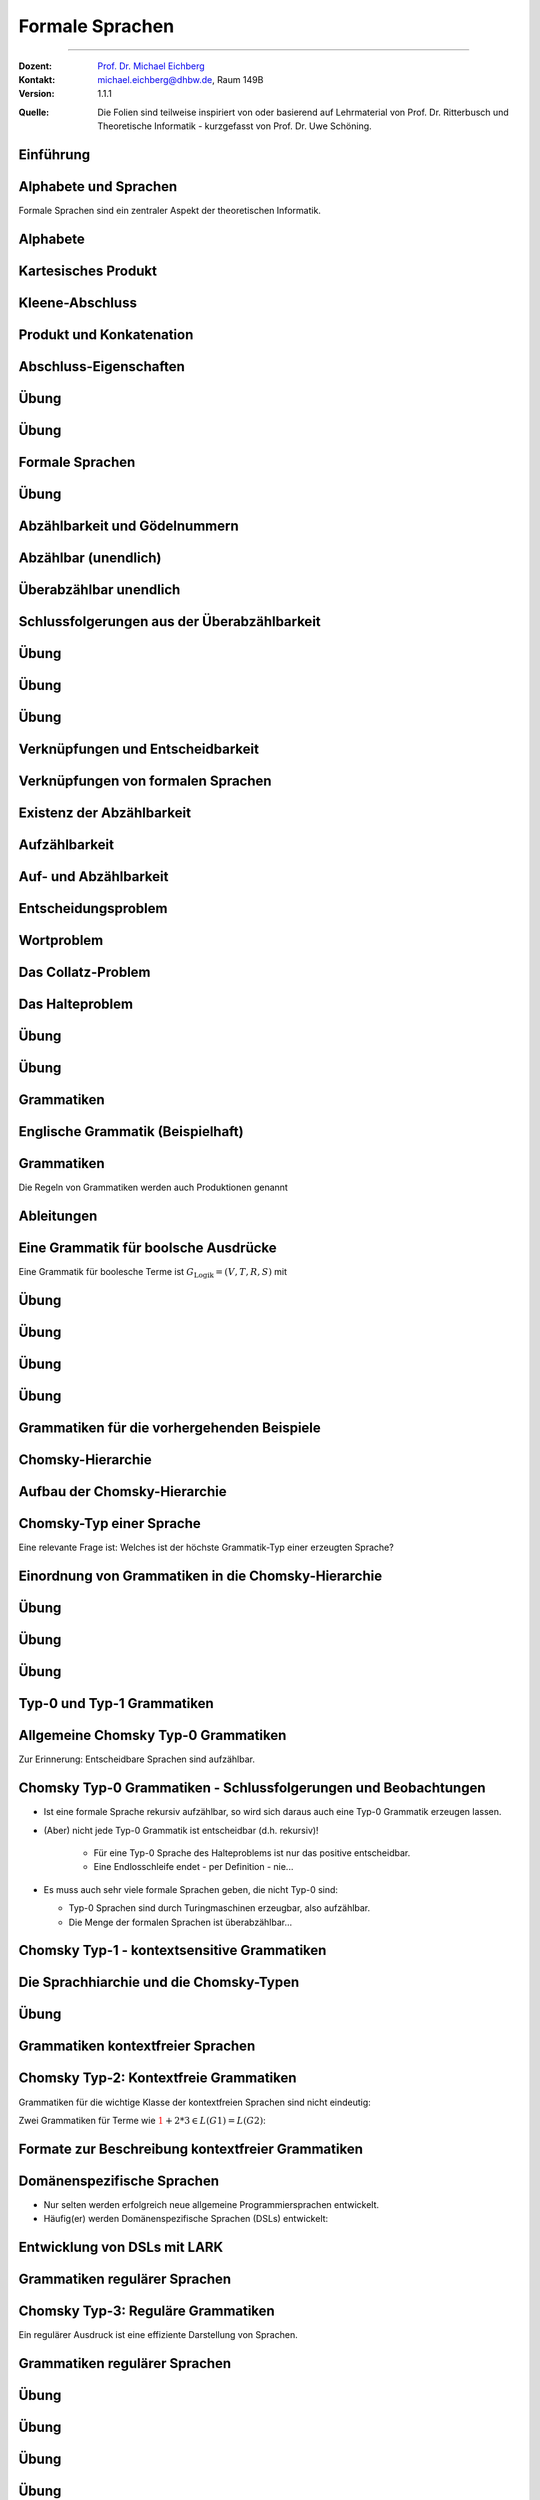 .. meta:: 
    :version: renaissance
    :lang: de
    :author: Michael Eichberg
    :keywords: "Formale Sprachen", "Gödelnummern",  "Chomsky"
    :description lang=de: Formale Sprachen
    :id: lecture-theo-algo-formal_languages
    :first-slide: last-viewed
    :master-password: WirklichSchwierig!
    
.. |html-source| source::
    :prefix: https://delors.github.io/
    :suffix: .html 
.. |pdf-source| source::
    :prefix: https://delors.github.io/
    :suffix: .html.pdf

.. |SomeText.txt| source:: code/SomeText.txt
    :path: relative
    :prefix: https://delors.github.io/

.. |SomeText.html| source:: code/SomeText.html
    :path: relative
    :prefix: https://delors.github.io/

.. |at| unicode:: 0x40
.. |qm| unicode:: 0x22 

.. role:: incremental
.. role:: appear
.. role:: eng
.. role:: ger
.. role:: emph
.. role:: obsolete
.. role:: monospaced
.. role:: copy-to-clipboard
.. role:: kbd

.. role:: python(code)
   :language: python

.. role:: java(code)
   :language: java



.. class:: animated-logo

Formale Sprachen
======================================================

----

:Dozent: `Prof. Dr. Michael Eichberg <https://delors.github.io/cv/folien.de.rst.html>`__
:Kontakt: michael.eichberg@dhbw.de, Raum 149B
:Version: 1.1.1

.. container:: minor

    :Quelle: 
        Die Folien sind teilweise inspiriert von oder basierend auf Lehrmaterial von Prof. Dr. Ritterbusch und Theoretische Informatik - kurzgefasst von Prof. Dr. Uwe Schöning.

.. supplemental::

    :Folien: 
        
        |html-source| 

        |pdf-source|

    :Fehler melden:
        https://github.com/Delors/delors.github.io/issues



.. class:: new-section transition-move-to-top

Einführung
--------------------------------------------------------



Alphabete und Sprachen
--------------------------------------------------------

Formale Sprachen sind ein zentraler Aspekt der theoretischen Informatik.

.. deck::

 .. card::

    - Nutzungsinterface zwischen Computer und Mensch
    - Grundlage für Programmiersprachen

 .. card::

    Es gibt unterschiedliche Klassen und Modelle formaler Sprachen:

    - Erkennbarkeit und Ausdruckskraft
    - Anforderungen an Computermodelle zur Erkennbarkeit
    - Komplexität von Verfahren zur Erkennung



Alphabete
--------------------------------------------------------

.. definition::

    Ein Alphabet :math:`Σ = \{α_1,α_2,...,α_n\}` ist eine endliche Menge von Zeichen / Symbolen.

.. example:: Abzählbare Mengen
    :class: incremental

    - :math:`Σ_{lat} = \{a,b,c,...,z\}`
    - :math:`Σ_{ziffer} = \{0,1,2,3,4,5,6,7,8,9\}`
    - :math:`Σ_{unicode} = \{x |x\; \text{ist ein Unicode-Zeichen}\}`
    - :math:`Σ_{logik} = \{0,1,(,),∧,∨,¬,(,)\}∪ Σ_{lat}`
  


.. class:: repetition 

Kartesisches Produkt
--------------------------------------------------------

.. definition::

    Ein kartesisches Produkt wie :math:`A × B` oder :math:`A^n` für :math:`n ∈ \mathbb{N}` von Mengen oder Alphabeten bezeichnet die Menge der Tupel :math:`(a,b)` oder :math:`(a_1,...,a_n)` von Elementen der Mengen:

    .. math::

        \begin{array}{rccll}
            A × B & := & & & \{(a,b) | a ∈ A, b ∈ B\} \\
            A^n & := & \underbrace{A × ... × A}_{n\; \text{Faktoren}} & = & \{(a_1,...,a_n) |a_1,...,a_n ∈ A\}
        \end{array}

.. example::
    :class: incremental

    - :math:`Σ_{lat} × Σ_{lat} = \{(a,a),(a,b),...,(z,z)\}`
  
    .. class:: incremental

    - :math:`Σ_{lat}^3 = \{(a,a,a),(a,a,b),...,(z,z,z)\}`



Kleene-Abschluss
--------------------------------------------------------

.. deck:: 

    .. card:: 

        .. definition::

            Ein Wort :math:`ω` ist ein endliches — ggf. leeres — Tupel :math:`(w_1,w_2,...,w_n) ∈ Σ^n` von Zeichen :math:`w_k ∈ Σ` eines Alphabets mit Länge :math:`|ω| = n` der Anzahl der Zeichen.

            .. deck::  

                .. card::

                    - Wörter werden meist ohne Klammern geschrieben; d. h. :math:`ω = w_1w_2...w_n`.
                    - Das leere Wort (das Wort ohne Zeichen) wird mit :math:`ε` bezeichnet.
                    - Besondere Wortmengen:
                    
                    .. class:: incremental
                
                        - :math:`Σ^0 = \{ε\}`
                        - :math:`Σ^* = \bigcup_{n=0}^∞ Σ^n`
                        - :math:`Σ^+ = \bigcup_{n=1}^∞ Σ^n`

                .. card::

                        Die Operationen :math:`M^∗` und :math:`M^+` auf einer Menge :math:`M` werden als

                        - Kleene-:math:`*`-Abschluss oder
                        - Kleene-:math:`+`-Abschluss bezeichnet.
  
    .. card:: 

        .. example::

            - :math:`Σ_{lat}^* = \{ε,a,b,...,z,aa,ab,...,zz,aaa,...\}`
            - :math:`Σ_{lat}^+ = \{a,b,...,z,aa,ab,...,zz,aaa,...\}`
        
    .. card:: 

        .. example::

            Sei :math:`M = \{01, 2\}`, so ergeben sich u.a. diese Wortmengen:

            .. math::
                :class: s-font-size-90

                \begin{array}{lcl}
                    M^0 & = & \{ε\} \\
                    M^1 & = & \{01,2\} \\
                    M^2 & = & \{0101,012,201,22\} \\
                    M^3 & = & \{010101,01012,01201,0122,20101,2012,2201,222\} \\
                    & \ldots & \\
                    M^+ & = & M^1 ∪ M^2 ∪ \ldots = \{01,2,0101,012,201,22,010101,01012,...\} \\
                    M^* & = & M^0 ∪ M^+ = \{ε,01,2,0101,012,201,22,010101,01012,...\}
                \end{array}
        
            .. observation::

                Die Wortlänge :math:`|ω|` für ein :math:`ω ∈ M^*` hängt von der Definition des Alphabets ab. So ist in diesem Beispiel :math:`|222| = 3` während :math:`|0101| = 2` ist.



Produkt und Konkatenation
--------------------------------------------------------

.. definition::

    Die Konkatenation von zwei Wörtern :math:`ω = (ω_{1},...,ω_{n})` und :math:`𝜐 = (𝜐_{1},...,𝜐_{m})` ist definiert als das Wort, das durch ein aneinanderreihen der beiden Wörter entsteht:

    .. math::

        ω \cdot 𝜐 =  ω𝜐 = (ω_1,...,ω_n)\cdot (𝜐_{1},...,𝜐_{m}) = w_1...w_n𝜐_{1}...𝜐_{m}

    Das leere Wort ist :math:`ω^0 = ε` und die n-te Potenz von :math:`ω` ist:

    .. math::
        
        ω^n = \underbrace{ω \cdot ... \cdot ω}_{n\; \text{Faktoren}}\; \text{für}\; n > 0

.. example::
    :class: incremental

    Sei :math:`Σ = \{a,e,n,r\}`, sowie :math:`ω = \text{na} ∈Σ^∗` und :math:`𝜐 = \text{er} ∈ Σ^∗`.  
    
    :math:`ω^2 = \text{nana}`, :math:`𝜐ω = \text{erna}` und :math:`𝜐ω^2𝜐 = \text{ernanaer}`



Abschluss-Eigenschaften
--------------------------------------------------------

.. deck::

    .. card:: 

        .. remark::

            Der Begriff *Abschluss in obiger Definition* bedeutet:

            Auf einer Menge mit einer Verknüpfung liefert jede Anwendung der Operation mit Elementen wieder ein Element aus der Menge.


        .. example::
            :class: incremental

            - die Subtraktion ist auf den natürlichen Zahlen nicht abgeschlossen,
            
            .. class:: incremental

            - der Abschluss der natürlichen Zahlen bezüglich der Subtraktion sind die ganzen Zahlen.
        
    .. card:: 

        Die Kleene-Abschlüsse und Multiplikationen werden später in regulären Ausdrücken auf Wörtern verwendet, damit ist dann der Abschluss oder das kartesische Produkt der Menge mit genau diesem Wort gemeint.

        .. example:: 

            .. math:: 

                \begin{array}{rclcl}
                    (ab)^+ & = & \{ab\}^+ & = & \{ab, abab, ababab, ...\} \\
                    cd^*e  & = & \{c\}×\{d\}^*×\{e\} & = & \{ce, cde, cdde, cddde, ...\}
                \end{array}



.. class:: exercises

Übung 
--------------------------------------------------------

.. exercise:: Alphabet Σ = {a,el,en,g,l,ste}

    Gegeben sei das Alphabet :math:`Σ = \{a,el,en,g,l,ste\}`. Welche der folgenden Worte liegen in :math:`Σ^4`?

    :math:`ω_1` = galgen, :math:`ω_2` = stelle, :math:`ω_3` = sagen, :math:`ω_4` = lagen, :math:`ω_5` = allen, :math:`ω_6` = aalen

    .. solution::
        :pwd: galgen tut weh

        .. rubric:: Lösung

        .. math:: 

            ω_1, ω_2, ω_3 \notin Σ^4 \\ 
            ω_4, ω_5, ω_6 \in Σ^4

.. exercise:: Alphabet Σ = {e,en,in,r,t,u}

    Gegeben sei das Alphabet :math:`Σ = \{e,en,in,r,t,u\}`. Welche der folgenden Worte liegen in :math:`Σ^5`?

    :math:`ω_1` = reiner, :math:`ω_2` = teurer, :math:`ω_3` = treuer, :math:`ω_4` = teuren, :math:`ω_5` = retten, :math:`ω_6` = teuer

    .. solution::
        :pwd: reiner ist teurer

        .. rubric:: Lösung

        .. math:: 

            ω_2, ω_3 \notin Σ^5 \\ 
            ω_1, ω_4, ω_5, ω_6 \in Σ^5



.. class:: exercises

Übung 
--------------------------------------------------------

.. exercise:: Alphabet Σ = {e,g,in,l,s,ter}

    Gegeben sei das Alphabet :math:`Σ = \{e,g,in,l,s,ter\}`. Welche der folgenden Worte liegen in :math:`Σ^*`?

    :math:`ω_1` = tester, :math:`ω_2` = seile, :math:`ω_3` = lines, :math:`ω_4` = segel, :math:`ω_5` = seinen, :math:`ω_6` = erster

    .. solution::
        :pwd: erster am seile

        .. rubric:: Lösung

        .. math:: 

            ω_1, ω_2, ω_5, ω_6 \notin Σ^* \\ 
            ω_3, ω_4 \in Σ^*



Formale Sprachen
--------------------------------------------------------

.. definition::

    Jede Teilmenge :math:`L ⊆ Σ^*` ist eine formale Sprache über dem Alphabet :math:`Σ`.

.. example::

    Sei :math:`Σ = \{0,1,2\}`, dann ist :math:`Σ^*` die Menge oder Sprache von Wörtern aus den Ziffern :math:`0`, :math:`1` oder :math:`2` beliebiger Länge wie :math:`101` oder auch :math:`0001`. 
    
    .. deck:: numbered incremental

        .. card:: 
        
            Die Menge :math:`M_3 ⊂ Σ^*` der binären Zahlen ohne führende Nullen:
         
            :math:`M_3 = \{0\}∪\{1\}×\{0,1\}^* = \{0,1,10,11,100,101,110,111,1000,...\}`

        .. card::

            Die Menge :math:`M_2 ⊂ Σ^*` von einer gleichen Anzahl von 0 und 1 in dieser Reihenfolge:

            :math:`M_2 = \{0^n1^n | n ∈ \mathbb{N}\} = \{01,0011,000111,00001111,0000011111,...\}`

        .. card::

            Die Wörter :math:`M_1 ⊂ Σ^*` mit gleicher Anzahl von 0, 1 und 2 in dieser Reihenfolge:

            :math:`M_1 = \{0^n1^n2^n |n ∈ \mathbb{N}\}= \{012,001122,000111222,000011112222,...\}`

        .. card::

            Die Menge :math:`M_0 ⊂ Σ^*` mit Wörtern der Länge von Zweierpotenzen:

            :math:`M_0 = \{w ∈Σ^*| |w| = 2^n, n ∈ \mathbb{N}_0\}= \{0,1,2,00,01,\ldots,21,22,0000,...\}`



.. class:: exercises

Übung 
--------------------------------------------------------

.. exercise:: Wörter bestimmen

    Bestimmen Sie die Wörter der folgenden Sprache:

    :math:`L= \{acx^m (zq)^n | n ∈ \{0,1\}, m ∈ \{1,2\}\}`

    .. solution::
        :pwd: nicht ganz so schlimm

        .. rubric:: Lösung

        .. math:: 

            L= \{acxxzq,acxx,acx,acxzq\}


.. exercise:: Wörter bestimmen

    Bestimmen Sie die Wörter der folgenden Sprache:

    :math:`L = \{ (b^ma)^lza | m ∈\{0,1\}, l ∈ \{1,2,3\}\}`

    .. solution::
        :pwd: wird schon

        .. rubric:: Lösung

        .. math:: 

            L= \{aza,bababaza,aaza,aaaza,baza,babaza\}



.. class:: new-section transition-move-to-top

Abzählbarkeit und Gödelnummern
--------------------------------------------------------



Abzählbar (unendlich)
--------------------------------------------------------

.. deck::

    .. card::

        .. observation::

            Selbst mit endlichen Alphabeten können formale Sprachen unendlich groß sein.

        .. definition::

            Eine Menge M ist *abzählbar*, wenn die einzelnen Elemente abzählbar sind, es also eine bijektive Funktion :math:`f : N →M` von den natürlichen Zahlen :math:`N = \mathbb{N}` oder einer Teilmenge der natürlichen Zahlen :math:`N ⊂ \mathbb{N}` auf :math:`M` gibt. 

            Wenn es keine solche Funktion geben kann, so ist die Menge *überabzählbar unendlich*.

    .. card::

        .. theorem::

            Jede endliche Menge ist abzählbar.

        .. proof::

            Eine endliche Menge :math:`M` hat eine endliche Anzahl :math:`n = |M|` von Elementen. 
            
            .. presenter-note::

                :math:`|M|` ist die Kardinalität der Menge :math:`M` oder auch die Anzahl der Elemente in :math:`M`.

            Wird nun beginnend von :math:`M_0 = M` und :math:`k= 1` in :math:`n` Schritten jeweils ein Element :math:`m_k` der Menge :math:`M_{k-1}` entnommen mit :math:`M_k = M_{k-1}\setminus\{m_k\}`, so ist induktiv :math:`|M_k| = |M_{k-1}| - 1 = n-k` und es ist :math:`M_n = ∅`. 

            .. presenter-note::

                :Induktiv: wir schließen vom Spezifischem auf das Allgemeine.

                :math:`M_{k-1}` ist die Menge, die noch *ein Element mehr enthält* als :math:`M_k`. D. h. die Kardinalität der Menge :math:`M_l` mit :math:`l > k` ist kleiner als die Kardinalität von :math:`M_k`.

            Die Bijektion lautet dann :math:`f : N → M` mit :math:`f(k) = m_k` mit :math:`N = \{1,...,n\}`.

    .. card::

        .. theorem::

            Jede Teilmenge :math:`M ⊆ N` einer abzählbaren Menge :math:`N= \{n_1,n_2,...\}` ist abzählbar.

        .. proof::

            Sei :math:`f(k) = n_k` die Abzählung der Menge :math:`N`. Sei :math:`R = \{k ∈ \mathbb{N} | n_k ∈ M \}`; d. h. die Menge der Indizes der Elemente aus :math:`N`, die in :math:`M` sind. Dann ist die Einschränkung :math:`f_{|R} : R → M` von :math:`f` genau die Abzählung, die die Abzählbarkeit von :math:`M` beweist.

            .. presenter-note::
                
                :math:`f_{|R}` ist die Einschränkung von :math:`f`, die nur auf der Teilmenge :math:`R` des Definitionsbereichs von f betrachtet wird.

    .. card::

        .. example:: 

            Abzählbar unendliche Mengen sind — zum Beispiel: 
            
            .. class:: incremental

            - die geraden Zahlen :math:`\{2n |n ∈\mathbb{N}\}` 
            - die Quadratzahlen :math:`\{n^2 |n ∈\mathbb{N}\}`
            - die Menge der Fakultäten :math:`\{n! |n ∈\mathbb{N}\}`
            - die ganzen Zahlen :math:`\mathbb{Z}` mit der Funktion:
              
              .. math::
    
                    f(n) = \left\{ \begin{array}{ll}
                        n/2 & \text{für}\; n\; \text{gerade} \\
                        -(n-1)/2 & \text{für}\; n\; \text{ungerade}
                    \end{array} \right.
              
              .. container:: peripheral s-font-size-90

                    :math:`f(1) = 0,\; f(2) = 1,\; f(3) = -1,\; f(4) = 2,\; f(5) = -2,\; ...`

    .. card::

        .. example:: 


            Die rationalen Zahlen :math:`\mathbb{Q}` sind abzählbar unendlich.

            .. image:: images/cantor.svg
                :alt: Diagonalisierungsverfahren von Cantor
                :align: center
              
            .. presenter-note::

                Auf der Diagonalen ist die Summe aus Zähler und Nenner immer konstant und  jede Diagonale zählt alle Zerlegungen dieser Konstanten auf.

            .. supplemental::

                Rationale Zahlen können als Brüche dargestellt werden und mit Hilfe des Diagonalisierungsverfahren von Cantor (auch: Cantors erstes Diagonalargument) in eine Bijektion zu den natürlichen Zahlen gebracht werden. 

                Die 0 und alle negativen Brüche können wie zuvor eingeschoben werden. Auch alle rationalen Vektoren :math:`\mathbb{Q}^n` in beliebiger Dimension :math:`n ∈ \mathbb{N}` sind so abzählbar.

    .. card::

        .. theorem::

            Für jede endliche Menge oder Alphabet :math:`Σ` ist deren Kleene-Abschluss :math:`Σ^*` abzählbar.

        .. proof::

            Ist das Alphabet :math:`Σ` leer, so ist auch :math:`Σ^*` leer, und damit für :math:`N = ∅` trivial abzählbar.

            Ist :math:`Σ` nicht leer, dann besitzt :math:`Σ` mit Größe :math:`n = |Σ|` eine Aufzählung :math:`m_k` mit :math:`k= 1,...,n`.

            .. deck:: 

                .. card::

                    Jedes Wort :math:`w = m_{k_1} m_{k_2}...m_{k_l}` kann dann im Stellenwertsystem zur Basis :math:`n + 1` dargestellt werden:

                    .. math::

                        1 + k_1·(n + 1)^{l-1} + k_2(n + 1)^{l-2} +...+ k_l(n + 1)^0

                    und somit der Zahl :math:`1 + (k_1k_2...k_l)_{(n+1)}`\ [#]_ zugeordnet werden.

                    .. [#] Die Darstellung :math:`(k_1k_2...k_l)_{(n+1)}` ist die Stellenwertdarstellung zur Basis :math:`n + 1` des Wortes :math:`w`.

                .. card::

                    .. example::

                        .. image:: images/kleene-abschluss-abz.svg
                            :alt: Kleene-Abschluss abzählbar
                            :align: center

                .. card::

                    Die Abbildung :math:`f : N →Σ^*` mit :math:`N ⊆\mathbb{N}` ergibt sich für :math:`f(x)` aus der Stellenwertdarstellung von :math:`x- 1 >0` zur Basis :math:`n + 1` beginnend mit der höchstwertigen Ziffer :math:`k_1` bis zur letzten Stelle :math:`k_l`. 
                    
                    .. supplemental::

                        .. repetition::

                            Umrechnung einer Dezimalzahl in eine Zahl zur Basis ``n``, erfolgt durch Division mit Rest durch ``n`` und die Reihenfolge der Reste ist dann die Stellenwertdarstellung, beginnend mit dem letzten Rest. D. h. der erste Rest ist die letzte Ziffer der Stellenwertdarstellung.

                            .. example::

                                Umrechnung von 5 = 5\ :sub:`10` zur Basis 5:

                                1. 5 / 5 =  1 Rest 0 (letzte Ziffer/niederwertigste Stelle)
                                2. 1 / 5 =  0 Rest 1 (erste Ziffer/höchstwertige Stelle)
                                    
                                Die Stellenwertdarstellung ist dann 10\ :sub:`5`.

                                Gegenprobe: 1 · 5\ :sup:`1` + 0 · 5\ :sup:`0` = 5.

                            .. example::

                                Umrechnung von 7 = 7\ :sub:`10` zur Basis 3:
                                
                                1. 7 / 3 = 2 Rest 1 
                                2. 2 / 3 = 0 Rest 2 

                                Die Stellenwertdarstellung ist dann 21\ :sub:`3`.

                                Gegenprobe: 2 · 3\ :sup:`1` + 1 · 3\ :sup:`0` = 7

                        .. hint::

                            Wenn an einer Zahl keine spezifische Basis angegeben ist, oder aus dem Kontext unmittelbar eine andere Basis anzunehmen ist (z. B. 2 oder 16), so ist die Basis 10 anzunehmen. D. h. die Dezimaldarstellung ist die Standarddarstellung und 34 wäre zum Beispiel Äquivalent zu 34\ :sub:`10`.

                    Das Bild :math:`f(x)` ist dann das Wort :math:`m_{k_1} m_{k_2}...m_{k_l}`. 
                    
                    Das leere Wort :math:`ε` wird von :math:`1` abgebildet und entsprechend ist :math:`f(1) = ε`.

    .. card::

        .. example::

            Sei :math:`Σ = \{e,i,rn,st\}` mit Aufzählung :math:`m_1 = e`, :math:`m_2 = i`, :math:`m_3 = rn`, und :math:`m_4 = st`, dann haben die folgenden Wörter diese Abzählung nach Stellenwert:

            .. deck::

                .. card:: 

                    .. list-table::
                        :class: s-font-size-70 align-content-in-data-cells-top
                        :stub-columns: 1
                        :header-rows: 1
                        :width: 100%
                        :widths: 10 24 24 24 24 24 

                        * - :math:`x`
                          - :math:`1`
                          - :math:`2`
                          - :math:`3`
                          - :math:`4`
                          - :math:`5`
                        * -
                          - .. math::

                                1
                          - .. math::

                                \begin{array}{lcl}
                                    1 & + & 1\\
                                    1_5 & + & 1_5
                                \end{array}

                            [#]_
                          - .. math::

                                \begin{array}{lcl}
                                    1 & + & 2\\
                                    1_5 & + & 2_5
                                \end{array}
                          - .. math::

                                \begin{array}{lcl}
                                    1 & + & 3\\
                                    1_5 & + & 3_5
                                \end{array}
                          - .. math::

                                \begin{array}{lcl}
                                    1 & + & 4\\
                                    1_5 & + & 4_5
                                \end{array}
                        * - Wort
                          - :math:`\epsilon`
                          - e
                          - i
                          - rn
                          - st
                        * - :math:`f(x)`
                          - :math:`f(1) = \epsilon`
                          - :math:`f(2) = e`
                          - :math:`f(3) = i`
                          - :math:`f(4) = rn`
                          - :math:`f(5) = st` 
                          
                            *(Anm.: k ist 4 für st)*

                    .. [#] Wir haben immer :math:`1 + ...`, da wir noch das leere Wort :math:`ε` haben.

                .. card::

                    .. list-table::
                        :class: s-font-size-70
                        :stub-columns: 1
                        :header-rows: 1
                        :width: 100%
                        :widths: 10 10 30 30 10 30 10

                        * - :math:`x`
                          - ...
                          - :math:`7 = 1 + 6`
                           
                            :math:`12_5 = 1_5 + 11_5`
                          - :math:`8 = 1 + 7`
                          
                            :math:`13_5 = 1_5 + 12_5`
                          - ...
                          - :math:`45 = 1 + 44`
                            
                            :math:`140_5 = 1_5 + 134_5`
                          - ...
                        * -
                          - ...
                          - .. math::

                                \begin{array}{lcl}
                                    1 & + & 1 \cdot 5 + 1\\
                                    1 & + & 11_5
                                \end{array}
                          - .. math::


                                \begin{array}{lcl}
                                    1 & + & 1\cdot 5 + 2\\
                                    1 & + & 12_5
                                \end{array}
                          - ...
                          - .. math::

                                \begin{array}{lcl}
                                    1 & + & 1 \cdot 25 + 3 \cdot 5 + 4\\
                                    1 & + & 134_5
                                \end{array}
                          - ...
                        * - Wort
                          - ...
                          - :math:`ee`
                          - :math:`ei`
                          - ...
                          - :math:`e\, rn\, st`
                          - ...

            .. incremental:: 

                Unbesetzt bleibt, wo eine 0 in der Stellenwertdarstellung vorliegt. Zum Beispiel ist :math:`f(6) = 1 + 1 \cdot 5^1 + 0 \cdot 5^0 = 1_5 + 10_5`.

    .. card::

        .. theorem::

            Jede formale Sprache is abzählbar.

        .. proof::

            Da jede formale Sprache :math:`L` über einem endlichen Alphabet :math:`Σ` definiert ist, ist das eine direkte Folge aus vorherigem Satz, dass :math:`Σ^*` abzählbar ist, und wie zuvor gezeigt damit auch die Teilmenge :math:`L ⊆ Σ^*` abzählbar ist.        

    .. card::

        .. rubric:: Abzählen mit Hilfe von Gödelnummern

        .. supplemental::

            Gödelnummern unterstützen abzählbare un-/endliche Mengen. Letzteres (abzählbar unendlich) ist mit einem einfachen Stellenwertsystem zur Basis der Anzahl der Elemente und des somit (zwangsweise) unendlichen Alphabets nicht möglich.

        .. deck:: 

            .. card::
        
                .. definition:: 

                    Sei (:math:`p_n`) die Folge der Primzahlen:

                    :math:`p_1 = 2, p_2 = 3, p_3 = 5, p_4 = 7, p_5 = 11, p_6 = 13, ...`

                    Für eine abzählbare Menge :math:`M= {m_1,m_2,...}` ist die Gödelnummer :math:`c_M : M^* → \mathbb{N}` des Tupels :math:`w = (m_{k_1} ,m_{k_2} ,...,m_{k_l} )` gegeben durch 
                    
                    .. math:: 

                        c_M (w) = p^{k_1}_1 · p^{k_2}_2 · ... · p^{k_l}_l = \prod_{i=1}^{l} p^{k_i}_i

                    .. supplemental::

                        .. repetition::

                            *Fundamentalsatz der Arithmetik*: Jede natürliche Zahl :math:`n > 1` kann eindeutig als ein Produkt von Primzahlen geschrieben werden, wobei die Reihenfolge der Primfaktoren ignoriert wird. D. h. die Gödelnummer :math:`c_M(w)` ist eineindeutig für jedes Wort :math:`w ∈ M^*`.
            
                        .. remark::

                            Die Primfaktorzerlegung einer Zahl ``x`` kann wie folgt erfolgen, wenn wir die Liste der Primzahlen ``p = [2,3,5,7,11,13,17,...]`` haben:

                            .. code:: python
                                :number-lines:
                                :class: copy-to-clipboard

                                # Um die Primzahlen zu erzeugen, kann z. B. das Sieb des Eratosthenes 
                                # verwendet werden. Die Bestimmung der Primzahlen ist hier 
                                # jedoch nicht Gegenstand.
                                p = [2, 3, 5, 7, 11, 13, 17, 19] 

                                def primfaktorzerlegung(x,i = 0):
                                    c = 0 # Häufigkeit des Primfaktors
                                    while x % p[i] == 0:
                                        c += 1
                                        x = x // p[i]
                                    factor = str(p[i]) + "^" + str(c)
                                    if x == 1:
                                        return factor
                                    else:
                                        return factor + " * " + primfaktorzerlegung(x,i+1)

                            .. example::

                                Primfaktorzerlegung von 10:

                                - X = 10, p\ :sub:`1` = 2
                                
                                    - 10 / 2 = 5 Rest 0 ⇒ **2 ist ein Primfaktor**
                                    - 5 / 2 = 2 Rest 1 ⇒ 2 ist kein weiterer Primfaktor; um die nächsten Primfaktoren zu bestimmen setzen wir X = 5
                                - X = 5, p\ :sub:`2` = 3
                                
                                    - 5 / 3 = 1 Rest 2 ⇒ 3 ist *kein* Primfaktor, da wir einen Rest haben; X hat unverändert den Wert 5
                                - X = 5, p\ :sub:`3` = 5

                                    - 5 / 5 = 1 Rest 0 ⇒ **5 ist ein Primfaktor**

                                10 = 2\ :sup:`1` · 5\ :sup:`1`

                            .. example::

                                Primfaktorzerlegung von 12:

                                - X = 12, p\ :sub:`1` = 2
                                
                                    - 12 / 2 = 6 Rest 0 ⇒ **2 ist ein Primfaktor**
                                    - 6 / 2 = 3 Rest 0 ⇒ **2 ist noch einmal ein Primfaktor**
                                    - 3 / 2 = 1 Rest 1 ⇒ X' = 3
                                
                                - X = 3, p\ :sub:`2` = 3
                                
                                    - 3 / 3 = 1 Rest 0 ⇒ **3 ist ein Primfaktor**

                                12 = 2\ :sup:`2` · 3\ :sup:`1`

            .. card::
                
                .. example::

                    Sei :math:`Σ = \{e,i,rn,st\}` mit Aufzählung :math:`m_1 = e`, :math:`m_2 = i`, :math:`m_3 = rn` und :math:`m_4 = st`, dann haben die folgenden Wörter diese Gödelnummern:

                    .. list-table::
                        :class: s-font-size-70 align-content-in-data-cells-top
                        :stub-columns: 1
                        :header-rows: 1
                        :width: 100%
                        :widths: 10 24 24 24 24 24 24 

                        * - Wort
                          - :math:`\epsilon`
                          - :math:`e`
                          - :math:`i`
                          - :math:`rn`
                          - :math:`st`
                          - :math:`e\, rn\, st`
                        * - :math:`c_M(w)`
                          - :math:`2^0 = 1`
                          - :math:`2^1`

                            :math:`p_1^{k_1=1}`
                          - :math:`2^2`
                          
                            :math:`p_1^{k_2=2}`
                          - :math:`2^3`
                          - :math:`2^4`
                          - :math:`2^1 \cdot 3^3 \cdot 5^4 = 33750`

                            .. presenter-note::

                                :math:`2`, :math:`3` und :math:`5` sind die ersten drei Primzahlen. Die Potenzen ergeben sich aus der Aufzählung der Wörter.

                .. observation::

                        Unbesetzt bleibt, wo bis zum höchsten Primzahlfaktor davor eine Primzahlpotenz 0 ist. 
                        
                .. supplemental::

                        \Z. B. ist die Primzahlzerlegung von 10 = 2\ :sup:`1` · 3\ :sup:`0` · 5\ :sup:`1`. Somit gäbe es an der zweiten Stelle *kein Zeichen* was unsinnig ist.

    .. card::

        .. theorem::

            Die Menge von endlichen Folgen :math:`P= \{p = (w_1,w_2,...,w_n) |w_k ∈ L, n ∈ \mathbb{N}\}` aus Wörtern einer formalen Sprache :math:`L ⊆ Σ^*` (also Programmen) über einem Alphabet :math:`Σ` ist abzählbar.                
                        
        .. proof::
            :class: incremental

            Jede formale Sprache :math:`L ⊆Σ^*` ist abzählbar. Damit kann nach Definition für jede Folge :math:`p ∈ P` injektiv eine Gödelnummer :math:`c_L(p)` über :math:`L` bestimmt werden. 

            .. presenter-note::

                Die Abbildung ist injektiv, da die Gödelnummer für ein Programm eindeutig ist, aber nicht jede Gödelnummer eine Gödelnummer eines Programms sein muss.
            
            Auf der Menge :math:`N= \{x = c_L(p) |p ∈ P\}` kann die Umkehrung :math:`f : N →P` von :math:`c_L` auf :math:`P` eingeschränkten bijektiven Funktion :math:`c_{L|P} : P →N` bestimmt werden, und damit ist :math:`P` abzählbar.



Überabzählbar unendlich
--------------------------------------------------------

.. theorem::

    Die Menge der reellen Zahlen :math:`r ∈(0,1) ⊂ \mathbb{R}` ist überabzählbar unendlich.

.. proof::

    .. rubric:: Cantor's (zweites) Diagonalargument

    .. presenter-note:: 
        
        Die Benennung ist hier nicht eindeutig und der Begriff *Diagonalargument* wird auch für Cantors erstes Diagonalargument verwendet bzw. bei der Verwendung des Begriffs Diagonalisierungsverfahren wird auch Cantors zweites Diagonalargument gemeint.

    Angenommen die reellen Zahlen sind als Binärbrüche wie folgt abzählbar:

    .. math:: 
        :class: s-font-size-80

        \begin{array}{rcl} 
            r_1 & = & 0,x_{11}x_{12}x_{13}x_{14}x_{15}... \\
            r_2 & = & 0,x_{21}x_{22}x_{23}x_{24}x_{25}... \\
            r_3 & = & 0,x_{31}x_{32}x_{33}x_{34}x_{35}... \\
            r_4 & = & 0,x_{41}x_{42}x_{43}x_{44}x_{45}... \\
            \vdots & & \vdots
        \end{array}

    Sei jetzt :math:`r = 0,\overline{x_{11}}\,\overline{x_{22}}\,\overline{x_{33}}\,\overline{x_{44}}\,\overline{x_{55}}... \in (0,1)`, dann ist :math:`r` nicht in der Abzählung und es liegt ein Widerspruch zur Annahme vor. :math:`\mathbb{R}` ist also überabzählbar unendlich.
    
    .. supplemental::

        :math:`\bar{x}` ist das einfache Komplement von x. Das bedeutet, dass 0 durch 1 und 1 durch 0 ersetzt wird.

        Beachte, dass :math:`r` über die gesamte (unendliche) Diagonale definiert ist und dadurch zu jeder bestehenden Zahl unterschiedlich sein muss; d. h. :math:`r` ist nicht gleich zu :math:`r_1` in der ersten Stelle, nicht gleich zu :math:`r_2` in der zweiten Stelle, nicht gleich zu :math:`r_3` in der dritten Stelle, ... und nicht gleich :math:`r_n` in der n-ten Stelle.

        Die Kardinalität (bereits) der Menge der reellen Zahlen im Bereich :math:`(0,1)` ist also größer als die der natürlichen Zahlen.



Schlussfolgerungen aus der Überabzählbarkeit
--------------------------------------------------------

.. deck:: numbered 

    .. card:: 
                
        Angenommen:

        - jedes in einer formalen Sprache geschriebenes Programm löst ein Problem
        - wir interpretieren dies als Berechnung einer Lösung

        .. incremental::

            So sind dies verschwindend wenige lösbare Probleme verglichen schon mit der Reichhaltigkeit der reellen Zahlen im Intervall :math:`(0,1)`.

        .. conclusion::
            :class: incremental

            Soweit davon auszugehen ist, dass die Teilmenge der in der Realität tatsächlich relevanten reellen Zahlen tatsächlich auch überabzählbar ist, wird es nie möglich sein, für alle Fragestellungen über solche Zahlen Lösungen in der Form von Programmen über einer gegebenen formalen Sprache zu formulieren.


    .. card:: 

        .. conclusion::
        
            Gleichzeitig ist aber auch die Anzahl der formalen Sprachen sehr groß.

        .. proof:: 

            Für jede reelle Zahl :math:`x ∈ R` mit Nachkommastellen :math:`r_1r_2...` gibt es eine formale Sprache :math:`L_x` über :math:`\Sigma_{\text{Zahl}}`: 

            :math:`L_x = \{r_1r_2...r_n ∈ Σ^*_{\text{Zahl}} |x \text{ hat die ersten } n \text{ Nachkommastellen } r_1...r_n\}`

            Beispielsweise ist :math:`L_π = \{1,14,141,1415,14159,141592,1415926,...\}`. Damit ist die Anzahl der formalen Sprachen mindestens so groß, wie die Anzahl reeller Zahlen im Intervall :math:`(0,1)`, also aller möglichen Nachkommastellen in :math:`\mathbb{R}`, zuzüglich der 0, und damit nach vorherigem Satz überabzählbar unendlich.



.. class:: exercises

Übung
--------------------------------------------------------

.. exercise:: Stellenwerte I

    Gegeben sei das Alphabet :math:`Σ = \{a,gen,i,re\}` mit Aufzählung in dieser Reihenfolge. Bestimmen Sie die Zahlen :math:`n` nach Stellenwert mit Bild :math:`f (n)` der Wörter :math:`regen`, :math:`aare` und die Worte mit Stellenwert :math:`15`, :math:`118`.


    .. solution::
        :pwd: Im Regen 

        .. rubric:: Lösung

        :math:`regen= f (1+ 4·5^1 + 2) = f (23)`, :math:`f (15) = f (1+ 2·5^1 + 4) = genre`, :math:`aare = f (1+ 1·5^2 + 1·5^1 + 4) = f (35)`, :math:`f (118) = f (1+ 4·5^2 + 3·5^1 + 2) = reigen`



.. exercise:: Stellenwerte II

    Gegeben sei das Alphabet :math:`Σ = \{e,h,r,ste\}` mit Aufzählung in dieser Reihenfolge. Bestimmen Sie die Zahlen n nach Stellenwert mit Bild :math:`f (n)` der Wörter :math:`steh`, :math:`rehe` und die Worte mit Stellenwert :math:`45`, :math:`1417`.


    .. solution:: 
        :pwd: steh steher

        .. rubric:: Lösung

        :math:`steh= f (1+ 4·5^1 + 2) = f (23)`, :math:`rehe= f (1+ 3·5^3 + 1·5^2 + 2·5^1 + 1) = f (412)`, :math:`f (45) = f (1+1·5^2+3·5^1+4) = erste`, :math:`f (1417) = f (1+2·5^4+1·5^3+1·5^2+3·5^1+1) = heere`


.. class:: exercises

Übung
--------------------------------------------------------

.. exercise:: Gödelnummern I

    Gegeben sei das Alphabet :math:`Σ = \{e,l,ste,te\}` mit Aufzählung in dieser Reihenfolge. Bestimmen Sie die Gödelnummer :math:`c(w)` der Wörter :math:`este`, :math:`elle` und die Worte mit Gödelnummer :math:`720`, :math:`12600`.

    .. solution:: 
        :pwd: tele&stelle

        .. rubric:: Lösung

        :math:`c(este) = 2^1 \cdot 3^3 = 54`

        :math:`c(elle) = 2^1 \cdot 3^2 \cdot 5^2 \cdot 7^1 = 3150`

        :math:`720 = 2^4 \cdot 3^2 \cdot 5^1 = 720 = c(tele)`
        
        :math:`12600 = 2^3 \cdot 3^2 \cdot 5^2 \cdot 7^1 = c(stelle)`

.. exercise:: Gödelnummern II

    Gegeben sei das Alphabet :math:`Σ = \{h,he,re,ste\}` mit Aufzählung in dieser Reihenfolge. Bestimmen Sie die Gödelnummer :math:`c(w )` der Wörter :math:`steh`, :math:`reste` und die Worte mit Gödelnummer :math:`144`, :math:`1500`.

    .. solution::
        :pwd: hehre_stehe

        .. rubric:: Lösung

        :math:`c(steh) = 2^4 · 3^1 = 48`
        
        :math:`c(reste) = 2^3 · 3^4 = 648`

        :math:`144 = 2^4 · 3^2 = c(stehe)`

        :math:`1500 = 2^2 · 3^1 · 5^3  = c(hehre)`


.. class:: exercises

Übung
--------------------------------------------------------

.. exercise:: Gödelnummern und ChatGPT

    Eine Befragung von ChatGPT zum Thema Gödelnummern ergab, dass ChatGPT vorgeschlagen hat allen Zeichen :math:`a \in \Sigma` eine Primzahl zuzuordnen und dann für das Vorkommen eines Zeichens :math:`a` an Stelle :math:`i` den aktuellen Wert mit der Primzahl des Zeichens hoch :math:`i` zu multiplizieren. 

    .. example::

        Sei :math:`\Sigma = \{a,b,c,d\}`

        Zuweisung von Primzahlen an Symbole: :math:`a \rightarrow 2`, :math:`b \rightarrow 3`, :math:`c \rightarrow 5`, :math:`d \rightarrow 7`

        Für das Wort: :math:`abac` wäre nach dem von ChatGPT vorgeschlagenen Verfahren die Gödelnummer :math:`c(abac) = 2^1 \cdot 3^2 \cdot 2^3 \cdot 5^4 = 90\,000`.
    
    Bewerten Sie diesen Vorschlag.

    .. solution::
        :pwd: Bloedsinn
     
        .. rubric:: Lösung

        Die Primzahlzerlegung von :math:`90\,000` ist :math:`2^{4} \cdot 3^2 \cdot 5^4`. Dies lässt keinen Rückschluss auf das Wort :math:`abac` zu - wir wüssten zwar, dass die vorkommenden Buchstaben nur :math:`a`, :math:`b` und :math:`c` sind, aber die Positionsinformation ist nicht mehr eindeutig und das Wort :math:`cbca` hätte die gleich Nummer. 
        
        Der Vorschlag ist also nicht sinnvoll, da diese Nummer nicht eindeutig ist und nicht auf das Wort schließen lässt!

        Das hier in der Vorlesung vorgeschlagene Verfahren würde (bei gleichbleibender Zuordnung!) die Berechnung wie folgt durchführen: :math:`c(abac) = 2^2 \cdot 3^3 \cdot 5^2 \cdot 7^5 = 45\,378\,900`. 



.. class:: new-section transition-scale

Verknüpfungen und Entscheidbarkeit
--------------------------------------------------------


Verknüpfungen von formalen Sprachen
--------------------------------------------------------

.. deck::

    .. card::

        .. theorem::

            Sind :math:`L_1` und :math:`L_2` zwei formale Sprachen über den Alphabeten :math:`Σ_1` und :math:`Σ_2`, so gilt:

            1. Die Vereinigung :math:`L_∪= L_1 ∪ L_2` ist eine formale Sprache über dem Alphabet :math:`Σ_1 ∪ Σ_2`.
            2. Der Schnitt :math:`L_∩= L_1 ∩ L_2` ist eine formale Sprache über dem Alphabet :math:`Σ_1 ∪ Σ_2`.

               .. container:: peripheral 
               
                    Die Wörter aus :math:`L_∩` sind aber natürlich in :math:`(\Sigma_1 \cap \Sigma_2)^*` enthalten.

        .. proof::
            :class: incremental

            Die Vereinigung der Alphabete :math:`Σ = Σ_1 ∪ Σ_2`, also zweier endlicher Mengen, ist wieder eine endliche Menge und damit ein Alphabet. Da sowohl :math:`Σ_k ⊆Σ` für :math:`k= 1,2`, sind :math:`L_1` und :math:`L_2` auch Sprachen über :math:`Σ` und es gilt :math:`L_k ⊆Σ^*_k ⊆Σ^*`, da die Teilmengenbeziehung in jeder Mengenpotenz und damit auch in deren Vereinigung gilt.
            Damit sind auch :math:`L_1 ∪L_2 ⊆Σ^*` und :math:`L_1 ∩L_2 ⊆Σ^*` und damit Sprachen über :math:`Σ = Σ_1 ∪Σ_2`.

    .. card::

        .. theorem::

            Sind :math:`L_1` und :math:`L_2` zwei formale Sprachen über den Alphabeten :math:`Σ_1` und :math:`Σ_2`, so gilt:


            3. Das Komplement :math:`\overline{L_k} = Σ^∗_k \setminus L_k , k= 1,2` ist formale Sprache über Alphabet :math:`Σ_k`.

               .. presenter-note::

                    .. repetition:: 

                        Eine formale Sprache besteht in der Regel nicht aus alle möglichen Wörtern, sondern nur aus einer Teilmenge davon. 

        .. proof::

            Nach Definition der Mengendifferenz gilt :math:`Σ^*_k \setminus L_k ⊆ Σ^*_k`. Somit ist :math:`\overline{L_k} ⊆ Σ^*_k` und somit eine Sprache über :math:`Σ_k`.


    .. card::

        .. theorem::

            Sind :math:`L_1` und :math:`L_2` zwei formale Sprachen über den Alphabeten :math:`Σ_1` und :math:`Σ_2`, so gilt:            

            4. Das Produkt :math:`L_1L_2 = \{w_1w_2 |w_1 ∈L_1,w_2 ∈L_2\}` ist eine formale Sprache über :math:`Σ_1 ∪ Σ_2`.

        .. proof::

            Für :math:`L= L_1 ∪ L_2` ist :math:`L_1 ⊆L` und :math:`L_2 ⊆L`.
            
            :math:`L` ist somit eine Sprache über :math:`Σ = Σ_1 ∪ Σ_2` nach
            Satz 1. Damit ist ist jedes Wort :math:`w ∈L ⊆Σ^*` in einem :math:`w ∈ Σ^k` für ein bestimmtes :math:`k` enthalten. Ebenso ist damit :math:`w_1w_2 ∈Σ^{k_1} Σ^{k_2} = Σ^{k_1+k_2} ⊆ Σ^*`. Damit ist :math:`LL ⊆Σ^*` und  damit :math:`L_1L_2 ⊆ LL ⊆ Σ^*` Sprache über :math:`Σ`.

            .. presenter-note:: 

                In diesem Fall bezeichnet :math:`\Sigma^k` die Menge aller Wörter der Länge :math:`k` über dem Alphabet :math:`\Sigma`; Mengentheoretisch betrachtet ist es das :math:`k`-malige kartesische Produkt von :math:`\Sigma`  mit sich selbst.

    .. card::

        .. theorem::

            Sind :math:`L_1` und :math:`L_2` zwei formale Sprachen über den Alphabeten :math:`Σ_1` und :math:`Σ_2`, so gilt:

            5. Kleensche Abschlüsse :math:`L^*_k` und :math:`L^+_k` , :math:`k= 1,2` sind formale Sprachen über :math:`Σ_k`.

               .. presenter-note::

                    Wir führen jetzt die Kleene Abschlüsse über Sprachen durch und nicht über Alphabete.

        .. proof::

            .. observation:: 

                Zunächst ist :math:`ε ∈ Σ^*_k`, somit reicht es für :math:`L^+_k` zu argumentieren.

            - Jedes Wort :math:`w ∈ L^+_k` ist in :math:`w ∈ L^n_k` für ein bestimmtes :math:`n`.
            - Damit gibt es Teilworte :math:`m_1m_2...m_n = w` mit :math:`m_i ∈L_k`
            - Da :math:`L_k ⊆Σ^*_k` gibt es :math:`p_i` , so dass :math:`m_i ∈Σ^{p_i}_k`
            - Damit ergibt sich, dass :math:`m_1...m_n ∈ Σ^{\Sigma p_i}_k` liegt und damit in :math:`Σ^{\Sigma p_i}_k ⊆ Σ^*_k`
            - Damit dies für alle Worte in :math:`L^+_k` gilt, ist :math:`L^+_k ⊆ Σ^*_k` und damit eine Sprache über :math:`Σ_k`

.. supplemental::

    .. example:: 

        .. rubric:: Komplement einer Sprache

        **Gegeben**

        :Alphabet: :math:`\Sigma_k = \{a, b\}`
        :Sprache: 
        
            :math:`L_k` Alle Wörter, die mit dem Symbol :math:`a` beginnen.

            .. math::

               L_k = \{a, aa, ab, aaa, aab, \dots\}

        :Komplement der Sprache:

            Das Komplement :math:`\overline{L_k}` enthält alle Wörter aus :math:`\Sigma_k^*`, die *nicht* mit :math:`a` beginnen. Das bedeutet:

            .. math::

                \overline{L_k} = \{\epsilon, b, bb, ba, bba, bbb, \dots\}


Existenz der Abzählbarkeit
--------------------------------------------------------

.. deck::

    .. card::

        .. repetition::

            Sind :math:`L_1` und :math:`L_2` abzählbar, so sind mit entsprechenden Anpassungen auch

            - Vereinigung,
            - Schnitt und
            - Produkt
            
            abzählbar.

        .. observation:: 

            Die Abzählbarkeit des Komplements kann nicht so einfach beantwortet werden! 
            
            Dies ist jedoch kein Problem, da jede formale Sprache abzählbar ist und damit auch ihr Komplement.

    .. card::

        .. question::

            Kann mit dem Wissen der Existenz auch die tatsächliche Abzählung angegeben werden?

            .. presenter-note:: 

                Nein, die Existenz der Abzählbarkeit bedeutet nur, dass es eine Abzählung gibt, aber nicht, dass diese bekannt ist.

                Eine reine Existenzaussage ist leider nicht konstruktiv!

    .. card::

        .. summary::

            Wir unterscheiden deswegen die einfache und nicht konstruktivistische Erkenntnis einer Abzählbarkeit von einer konstruktiven und praktischen Aufzählbarkeit.

    .. card::

        .. definition:: 

            Eine Menge oder Sprache :math:`M` ist **aufzählbar** oder **rekursiv aufzählbar**, wenn eine surjektive Abbildung :math:`f : N →M` bekannt ist, die nach endlichen Schritten für jedes :math:`n ∈N` die Berechnung von :math:`f(n)` ermöglicht, falls :math:`M ≠ ∅`. Daraus ergibt sich eine Aufzählung von :math:`M` durch die Folge :math:`(f (1),f (2),...)`.

        .. remark:: 
            :class: incremental

            Die Bedeutung der „Berechenbarkeit“ wird später im Sinne eines „Programms“ erklärt.

        .. supplemental::

            :„aufzählbar“: bezieht sich auf die Existenz der Aufzählung als „berechenbare Funktion“,
            :„rekursiv aufzählbar“: bezieht sich auf die Existenz eines „Programms“, was aber hier äquivalent ist.   


Aufzählbarkeit
--------------------------------------------------------

.. theorem::

    Sei :math:`Σ` ein Alphabet, dann ist :math:`Σ^*` aufzählbar.

.. proof::

    Die Konstruktion aus dem früheren Satz zur Abzählbarkeit von :math:`Σ^*` ist schon eine konstruktive Aufzählung von :math:`Σ^*`. 
    
    Die nicht zugeordneten natürlichen Zahlen werden beispielsweise auf das jeweils zuletzt zugeordneten Wort abgebildet.


.. class:: no-title s-center-child-elements

Auf- und Abzählbarkeit
--------------------------------------------------------

.. summary::
    
    Zwischen den Bezeichnungen „aufzählbar“ zu „abzählbar“ ist der relevante Unterschied in der konstruktiven Kenntnis der Aufzählbarkeit im Gegensatz von der nicht konstruktiven Gewissheit der Abzählbarkeit.

    .. attention::
        :class: incremental

        Es ist aber kein Verfahren bekannt, wie aus einer allgemeinen Aufzählung einer Sprache konstruktiv eine Aufzählung des Komplements abgeleitet werden kann. Das Gleiche gilt bei zwei aufgezählten Sprachen für deren Schnitt.

.. supplemental::

    Die Übertragung der Eigenschaft der Aufzählbarkeit muss mit Angabe eines ausführbaren Algorithmus erfolgen. 
    
    So kann - wie bei der Aufzählung von :math:`\mathbb{Z}` - bei der Vereinigung abwechselnd die eine oder die andere Aufzählung verwendet werden. Die Aufzählung der rationalen Zahlen kann  nach dem vorgestellten Verfahren von Cantor erfolgen. Die gilt ggf. auch für das Produkt.



Entscheidungsproblem
--------------------------------------------------------

.. definition::

    Das *Entscheidungsproblem* bezeichnet die Frage, ob für ein Problem ein ausführbares Verfahren angegeben werden kann, mit dem in endlich vielen Schritten eine Entscheidung für das Problem bestimmt wird.

    .. rubric:: Ein Problem ist ...

    :entscheidbar: wenn ein solches Verfahren existiert
    :nicht-entscheidbar: wenn es ein solches Verfahren nicht geben kann
    :semi-entscheidbar: wenn ein Verfahren existiert, das nach endlich vielen Schritten die Entscheidung für eine Klasse von möglichen Antworten bestimmt


Wortproblem
--------------  

.. deck:: 

    .. card::

        .. container:: peripheral

            (Ein Beispiel für ein Entscheidbarkeitsproblem.)

        .. definition::

            Sei :math:`L` eine Sprache über :math:`Σ` und :math:`w ∈ Σ^*`. Das Wortproblem bezeichnet die Frage, ob :math:`w` Teil der Sprache ist, also entweder :math:`w ∈ L` oder :math:`w \notin L` gilt.

    .. card::

        .. theorem:: 

            Sind :math:`L` und :math:`\bar{L}` aufzählbare Sprachen über dem Alphabet :math:`Σ`, so ist das Wortproblem :math:`w \stackrel{?}{∈} L` für ein :math:`w ∈Σ^*` entscheidbar. 
            
            Dann werden :math:`L` und :math:`\bar{L}` als *entscheidbare Sprachen* oder *rekursive Sprachen* bezeichnet.

        .. proof::
            :class: incremental

            Es seien :math:`f_L : \mathbb{N} →L` und :math:`f_{\bar{L}} : \mathbb{N} → \bar{L}` die Aufzählungen von :math:`L` und :math:`\bar{L}`. 
            
            Abwechselnd wird aufsteigend — beginnend bei :math:`k = 1` — das Wort :math:`w` mit :math:`f_L(k)` und :math:`f_{\bar{L}}(k)` verglichen. Nach endlicher Anzahl von Schritten ist :math:`f_L(k) = w` , dann ist :math:`w ∈ L`, oder :math:`f_{\bar{L}}(k) = w`, dann ist :math:`w \notin L`.

        .. supplemental::

            Es ist wichtig, dass der Vergleich von :math:`w` abwechselnd mit :math:`L` und :math:`\bar{L}` (aufsteigend) erfolgt, da wir sonst nicht nach einer endlichen Anzahl von Schritten garantiert zu einem Ergebnis kommen.


    .. card::

        Ist :math:`L` aufzählbar, doch :math:`\bar{L}` nicht, so endet das Verfahren, genau dann wenn :math:`w ∈ L` ist. Daher ist Wortproblem aufzählbarer Sprachen semi-entscheidbar.

        .. theorem::

            Jede entscheidbare Sprache ist aufzählbar.

        .. proof::

            Jede formale Sprache :math:`L` basiert auf einem Alphabet :math:`Σ_L`. Damit ist der Abschluss :math:`Σ^* _L` mit :math:`f_{Σ^*}` aufzählbar und :math:`L ⊆Σ^*_L`. Entweder ist die Sprache :math:`L` leer, oder es gibt ein Wort :math:`w_0 ∈ L`. 
            
            Wenn :math:`L` entscheidbar ist, so kann für jedes :math:`n ∈ \mathbb{N}` in endlichen Schritten bestimmt werden, ob :math:`f_{Σ^∗_L}(n) ∈L` ist. Wenn ja, so ist :math:`f_L(n) = f_{Σ^*_L}(n)`, und sonst :math:`f_L(n) = w_0`.

            .. presenter-note:: 

                Unbesetzte :math:`n` werden durch :math:`f_L(n)` mit :math:`w_0` aufgefüllt.

    .. card::

        Damit gilt:

        rekursive bzw. entscheidbare Sprache ⇒ rekursiv aufzählbare Sprache
        
        semi-entscheidbare Sprache ⇐ rekursiv aufzählbare Sprache

        .. observation::
            :class: incremental

            Eine rekursive Aufzählung kann die Sprache völlig durcheinander aufzählen.

            .. container:: incremental
            
                Es ist nie sicher, ob frühe Lücken zur Stellenwertaufzählung später aufgefüllt werden.



Das Collatz-Problem
--------------------------------------------------------

.. deck::

    .. card::

        .. definition::

            Die Collatz-Funktion :math:`f : \mathbb{N} → \mathbb{N}` ist definiert als:

            .. math::

                f(n) = \begin{cases} 
                    n/2 & \text{für gerade } n \\
                    3n+1 & \text{für ungerade } n
                \end{cases}
            
            Das Collatz-Problem besteht darin, für ein gegebenes :math:`n` die Folge :math:`f(n), f(f(n)), f(f(f(n))), ...` zu betrachten und zu entscheiden, ob die Folge irgendwann den Wert 1 erreicht.

        .. example::
            :class: incremental

            .. math::

                f(6) = 3, f(3) = 10, f(10) = 5, f(5) = 16, 

                f(16) = 8, f(8) = 4, f(4) = 2, f(2) = 1, ...

            Die Folge erreicht für :math:`n = 6` den Wert :math:`1` nach :math:`8` Schritten.

    .. card::

        .. theorem::

            Das Collatz-Problem ist semi-entscheidbar.

        .. proof::

            Die Collatz-Folge kann für ein gegebenes :math:`n` in endlich vielen Schritten berechnet werden. 
            
            Wenn die Folge den Wert :math:`1` erreicht, so ist das Problem entschieden. 
            
            Wenn die Folge nicht den Wert :math:`1` erreicht, so ist das Problem nicht entschieden, aber es ist auch nicht sicher, ob die Folge den Wert :math:`1` nicht doch noch erreicht.

            .. presenter-note:: 

                Auch wenn es bedeutende Fortschritte bei der Beantwortung der Frage gab - sowohl theoretische als auch praktische - und Computer den Nachweis für sehr große Zahlen erbringen konnten, ist das Problem noch nicht entschieden.

    .. card::


        Das Collatz-Problem kann direkt in eine Collatz-Sprache über :math:`Σ_{\text{Zahl}}`  übertragen werden:

        .. math:: 

            L_{\text{Collatz}} = \{n ∈ \mathbb{N} |∃k ∈\mathbb{N}_0 : f^k(n) = 1\}

        .. incremental::

            Das Wortproblem auf dieser Sprache ist damit — hier nach Definition des Problems statt einer Aufzählung — ebenso mindestens semi-entscheidbar.

        .. incremental::

            Ob das Problem auch entscheidbar ist, konnte bisher niemand beantworten. Die naive Methode des Ausprobierens, ob es überhaupt ein :math:`w ∈ N` mit :math:`w \notin L_{\text{Collatz}}` gibt, hat trotz intensiver Suche bisher nicht geendet.


Das Halteproblem
--------------------------------------------------------

.. definition::

    Das Halteproblem ist die Fragestellung, ob die Ausführung eines Programms :math:`p` bei gegebenen Eingabedaten :math:`x` nach endlichen Schritten terminiert. 
    
    Das Halteproblem ist die verallgemeinerte Fragestellung zum Collatz-Problem. Entsprechend ist die äquivalente Sprache:

    :math:`L_{\text{Halteproblem}} =`
        
    :math:`\quad \{(p,x) \in \Sigma^*_{\text{Unicode}} \times \Sigma^*_{\text{Unicode}} | p(x) \text{ terminiert nach endlichen Schritten }\}`

    nur semi-entscheidbar, da durch Ausführung des Programms nur :math:`(p,x) \in L_{\text{Halteproblem}}` gezeigt werden kann.

.. remark::
    :class: incremental

    Alan Turing konnte beweisen, dass es keinen Algorithmus gibt, der die Entscheidung :math:`(p,x)\notin L_{\text{Halteproblem}}` für beliebige :math:`p` und :math:`x` in endlicher Zeit beantwortenkann.


.. class:: exercises

Übung
--------------------------------------------------------

.. exercise:: Collatz-Funktion

    Die parametrisierte Collatz-Funktion :math:`f_{α,β}(n) : \mathbb{N} \rightarrow \mathbb{N}` laute für :math:`α,β ∈\mathbb{N}`:

    .. math::

        f_{α,β}(n) = \begin{cases} 
            n/2 & \text{für } n  \text{ gerade } \\
            α \cdot n+ β & \text{sonst}
        \end{cases}

    1. Bestimmen Sie mit einem Programm das kleinste :math:`k ∈ \mathbb{N}` für das :math:`f^k_{3,1}(27) = 1`  ist.
    2. Sei die Sprache :math:`L_{\text{Collatz}_{3,7}} = \{n ∈ \mathbb{N} | ∃k ∈ \mathbb{N}_0 : f^k_{3,7}(n) = 1\}`. 

       Bestimmen Sie mit einem Programm die Menge :math:`M = \bar{L}_{3,7} \cap [1,20]`.

    .. solution::
        :pwd: Parametrisierte Collatz-Funktion 

        .. include:: code/collatz.py
            :code: python
            :class: copy-to-clipboard
            :number-lines:



.. class:: exercises

Übung
--------------------------------------------------------

.. exercise:: Rekursive Sprachen

    Es seien :math:`L_1` und :math:`L_2` rekursive Sprachen über dem Alphabet :math:`Σ`. Sei :math:`L= L_1 \setminus L_2`.

    Zeigen oder widerlegen Sie, dass :math:`L` eine rekursive Sprache über :math:`Σ` sei.

    .. solution::
        :pwd: RekursivE*Sprachen

        - :math:`L_1` und :math:`L_2` rekursiv bedeutet, dass beide Sprachen entscheidbar sind und sowohl :math:`L_1` und :math:`\bar{L}_1` sowie :math:`L_2` und :math:`\bar{L}_2` auch aufzählbar sind. D.h. es gilt, dass

          - :math:`w ∈L_1` oder :math:`w \notin L_1` bzw.
          - :math:`w ∈L_2` oder :math:`w \notin L_2`

        in endlichen Schritten entschieden werden kann.

        - :math:`L` ist rekursiv, wenn :math:`w ∈L` oder :math:`w  \notin L` in endlichen Schritten entschieden wird.

          Prüfe dazu in endlichen Schritten ob :math:`w \stackrel{?}{∈} L` oder :math:`w \stackrel{?}{\notin} L`

          - Ist :math:`w \in L_1` und :math:`w \notin L_2`, so ist :math:`w ∈ L`.
          - Sonst ist :math:`w \notin L`.

          Diese Entscheidung wurde in endlichen Schritten gefällt, also ist :math:`L` rekursiv.



.. class:: new-section transition-scale

Grammatiken
--------------------------------------------------------



Englische Grammatik (Beispielhaft)
--------------------------------------------------------

.. deck::

    .. card:: 

        .. math::   

            \underbrace{ %
            \underbrace{ %
            \underbrace{The}_{\textstyle \text{ Bestimmungswort }} \underbrace{professor}_{\textstyle \text{ Substantiv }} %
            }_{\textstyle \text{ Substantivphrase }} %
            \underbrace{ %
            \underbrace{should}_{\textstyle \text{ Modalverb }} \underbrace{teach}_{\textstyle \text{ Hauptwort }}
            }_{\textstyle \text{ Verbphrase }} %
            }_{\textstyle \text{Satz}} .
            
        .. math::   
            :class: incremental

            \underbrace{ %
            \underbrace{ %
            \underbrace{One}_{\textstyle \text{ Bestimmungswort }} \underbrace{student}_{\textstyle \text{ Substantiv }} %
            }_{\textstyle \text{ Substantivphrase }} %
            \underbrace{ %
            \underbrace{might}_{\textstyle \text{ Modalverb }} \underbrace{listen}_{\textstyle \text{ Hauptwort }}
            }_{\textstyle \text{ Verbphrase }} %
            }_{\textstyle \text{Satz}} .

    .. card:: 

        Ein Satz ``S`` wird mit diesen Regeln ``R`` gebildet:

        - Ein Satz besteht aus einer Substantivphrase und einer Verbphrase.
        - Eine Substantivphrase hat ein optionales Bestimmungswort und ein Substantiv.
        - Eine Verbphrase besteht aus optionalem Modalverb und einem Hauptverb.
        - Ein Bestimmungswort ist :eng:`The` oder :eng:`One`.
        - Ein Substantiv ist :eng:`student` oder :eng:`professor`.
        - Ein Modalverb ist :eng:`should` oder :eng:`might`.
        - Ein Hauptverb ist :eng:`listen` oder :eng:`teach`.

        .. container:: incremental dd-margin-left-4em

            Darin wurden diese Variablen ``V`` und Symbole ``T`` verwendet:
    
            :``V``: \{Satz, Substantivphrase, Verbphrase, Bestimmungswort, Substantiv, Modalverb, Hauptverb\}

            :``T``: \{The, One, student, professor, should, might, listen, teach\}.



Grammatiken
--------------------------------------------------------

.. definition:: 

    
    Eine Grammatik ist ein Tupel :math:`G = (V ,T ,R,S)`, wo

    :`V`:math:: das Alphabet der Variablen,
    :`T`:math:: das Alphabet der Terminalen Symbole mit :math:`V ∩T= ∅`,
    :`R={r_1,...,r_n}`:math:: die endliche Menge der Regeln
        
         :math:`r_k`: :math:`(V ∪T )^*\setminus T ^* → (V ∪ T)^*`
         
         .. presenter-note::

            Eine Regel muss auf der linken Seiten mindestens ein Nichtterminal enthalten.

    :`S ∈V`:math:: das Startsymbol ist.

.. container:: incremental

    Die Regeln von Grammatiken werden auch Produktionen genannt


Ableitungen 
------------------------

.. deck::

    .. card:: 

        .. definition::

            Sei :math:`G = (V ,T ,R,S)` eine Grammatik. Eine :emph:`Ableitung` ist die Anwendung einer Regel :math:`r ∈R` mit :math:`a ↦ b` auf das Wort :math:`w_1 ∈(V ∪ T )^*` zum Wort :math:`w_2 ∈(V ∪ T )^*`, geschrieben  :math:`w_1 \overset{r}{⇒} w_2`, wenn es :math:`x,y ∈(V ∪ T )^*` gibt, so dass:

            .. presenter-note::

                Aussprachehinweise:

                :`a ↦ b`:math:: Eine :emph:`Ableitung` ist die Anwendung einer Regel r aus R mit *a wird abgeleitet nach b*. 
                :`w_1 \overset{r}{\Rightarrow} w_2`:math:: *w1 wird mit der Regel r abgeleitet nach w2*.

            .. math::

                \begin{array}{ccccc}
                    w_1 & = & x & a   & y \\
                    ⇓_r &   &   & ↧_r &   \\
                    w_2 & = & x & b   & y \\
                \end{array}

    .. card:: 

        .. definition::

            Eine :emph:`transitive Ableitung` :math:`w_1\overset{*}{⇒}w_n` ist die Anwendung keiner oder beliebig vieler Regeln :math:`r ∈R`, um von :math:`w_1` auf :math:`w_n` zu schließen. Die Sprache einer Grammatik :math:`L(G )` ist die Menge aller möglichen Wörter, die durch die Regeln der Grammatik transitiv aus dem Startsymbol :math:`S` abgeleitet werden können:

            .. math::

                L(G ) := \{w ∈T^*|S\overset{*}{⇒}w \}


.. summary:: 
    :class: incremental

    Ableitungen aus einer Grammatik definieren eine Sprache.



Eine Grammatik für boolsche Ausdrücke
--------------------------------------------------------

Eine Grammatik für boolesche Terme ist :math:`G_{\text{Logik}} = (V ,T ,R,S)` mit

.. deck::

    .. card::

        .. math:: 

            \begin{array}{rcl}
            V & = & \{\text{Term},\text{Literal},\text{Variable}\} \\
            T & = & Σ_\text{Logik}= \{∨,∧,¬,(,),0,1,a,...,z\} \\
            R & = & \{r_1,r_2,r_3,r_4\}, wo \\
                &   & r_1 : \text{Term} ↦ \text{Literal} |\text{Variable} |¬ \text{Term} |( \text{Term} ) \\
                &   & r_2 : \text{Term} ↦ \text{Term} ∨ \text{Term} |\text{Term} ∧ \text{Term}\\
                &   & r_3 : \text{Literal} ↦ 0|1\\
                &   & r_4 : \text{Variable} ↦ a|... |z\\
            S & = & \text{Term}
            \end{array}

        .. supplemental::

            .. remark::

                :math:`r2 : \text{Term} ↦ \text{Term} ∨ \text{Term} |\text{Term} ∧ \text{Term}` ist zu interpretieren als:

                :math:`\qquad\begin{cases}r2.1 : \text{Term} ↦ \text{Term} ∨ \text{Term}\quad  \\ r2.2 : \text{Term} ↦ \text{Term} ∧ \text{Term}\end{cases}`

    .. card::

        Eine Ableitung des Terms :math:`S \overset{*}{⇒} {\color{red}(a ∧ b) ∨ c} ∈ L(G_\text{Logik})` kann dann so ablaufen:

        .. csv-table::
            :class: incremental-table-rows borderless text-align-center
            :align: center
            :header: "Regel", " ", " ", " ", " ", " "

                        ,   ,  , , S = Term ,
            r2.1        ,   ,   ,   ,  ↧    ,
                        ,   , Term , , ∨ ,  Term
            "r1.4,r1.2",   , ↧ ,    ,      , ↧
                        ,   , (Term) , , ∨ ,  Variable
            "r2.2,r4",   , ↧ ,     ,     , ↧
                        , ( Term , ∧ , Term ), ∨, c
            "r1.2,r1.2", ↧ ,          , ↧ ,
                        , ( Variable , ∧ , Variable ), ∨, c
            "r4,r4",  ↧ ,          , ↧
                         , ( a , ∧ , b ), ∨, c



.. class:: exercises

Übung
--------------------------------------------------------

.. exercise:: Sprache bestimmen: ersw

    Bestimmen Sie die Sprache :math:`L(G)` für :math:`G = (V ,T ,R,S)`:

    .. math:: 

        \begin{array}{rcl}
        V & = & \{\text{A},\text{B},\text{C}\} \\
        T & = & \{e,r,s,w\} \\
        R & = & \{r_1,r_2,r_3\}, \\
          &   & r_1 : \text{A} ↦ \text{B}w | ws\text{C} \\
          &   & r_2 : \text{B} ↦ \text{C}r \\
          &   & r_3 : \text{C} ↦ e|s \\
        S & = & \text{A}
        \end{array}

    .. solution:: 
        :pwd: UndEsSprach

            :math:`L(G ) = \{wse,wss,srw,erw\}`



.. class:: exercises

Übung
--------------------------------------------------------

.. exercise:: Sprache bestimmen: kot

    Bestimmen Sie die Sprache :math:`L(G)` für :math:`G = (V ,T ,R,S)`:

    .. math:: 

        \begin{array}{rcl}
        V & = & \{\text{A},\text{B},\text{C}\} \\
        T & = & \{k,o,t\} \\
        R & = & \{r_1,r_2,r_3,r_4\}, \\
          &   & r_1 : \text{A} ↦ \text{B}t | \text{C}o\\
          &   & r_2 : \text{B} ↦ \text{C}t \\
          &   & r_3 : \text{C} ↦ k|o \\
          &   & r_4 : \text{C}tt ↦ o|ok \\
        S & = & \text{A}
        \end{array}

    .. supplemental::

        Wenn auf der linken Seite einer Regel ein komplexer Ausdruck steht, dann erfolgt die Ersetzung für den Ausdruck als Ganzes.

        D. h. Sei das aktuelle Wort :math:`w = \text{C}tt`, dann wird :math:`w \overset{r_4}{⇒} \text{o|ok}`.

    .. solution:: 
        :pwd: DaIstWasZuTun

        :math:`L(G ) = \{oo,ott,ko,ok,o,ktt\}`



.. class:: exercises

Übung
--------------------------------------------------------

.. exercise:: Ableitung finden: ewtiewet

    Wie wird das Wort :math:`ewtiewet` aus der Grammatik :math:`G = (V ,T ,R,S)` abgeleitet?

    .. math:: 

        \begin{array}{rcl}
        V & = & \{\text{P},\text{Q},\text{R},\text{S}\} \\
        T & = & \{e,i,t,w\} \\
        R & = & \{r_1,r_2,r_3,r_4,r_5\}, \\
          &   & r_1 : \text{P} ↦ i | w\text{Q} \\
          &   & r_2 : \text{Q} ↦ et | we | wit \\
          &   & r_3 : \text{R} ↦ \text{Q} wt| tie \text{P} \\
          &   & r_4 : \text{S} ↦ \text{P} e| ew \text{R} | i | w \text{Q} we \\
          &   & r_5 : wtie\text{P} ↦ wtietie \\
        S & = & \text{S}
        \end{array}

    .. solution::
        :pwd: AbleitungGefunden

        :math:`S \overset{r4.2}{⇒} ewR \overset{r3.2}{⇒} ewtieP \overset{r1.2}{⇒} ewtiewQ \overset{r2.1}{⇒} ewtiewet`



.. class:: exercises

Übung
--------------------------------------------------------

.. exercise:: Ableitung finden: etrrtse

    Wie wird das Wort :math:`etrrtse` aus der Grammatik :math:`G = (V ,T ,R,S)` abgeleitet?

    .. math:: 

        \begin{array}{rcl}
        V & = & \{\text{X},\text{Y},\text{Z}\} \\
        T & = & \{e,r,s,t\} \\
        R & = & \{r_1,r_2,r_3\}, \\
          &   & r_1 : \text{X} ↦ rts \\
          &   & r_2 : \text{Y} ↦ et \text{Z} | re \text{X} \\
          &   & r_3 : \text{Z} ↦ r \text{X} e| srt | tse \\
        S & = & \text{Y}
        \end{array}

    .. solution::
        :pwd: AbleitungGefunden

        :math:`Y \overset{r2.1}{⇒} etZ \overset{r3.1}{⇒} etrXe \overset{r1}{⇒} etrrtse`


Grammatiken für die vorhergehenden Beispiele
--------------------------------------------------------

.. deck::

    .. card::

        :math:`M_3 = \{0\}∪\{1\}×\{0,1\}^* = \{0,1,10,11,100,101,110,111,...\}= L(G )`:

        .. math:: 
            :class: incremental

            \begin{array}{rcl}
            G & = & (V ,T ,R,S) \\
            V & = & \{\text{Start},\text{A}\} \\
            T & = & \{0,1\} \\
            R & = & \{r_1,r_2\}, \\
              &   & r_1 : \text{Start} ↦ 0 | 1 | 1\text{A}\\
              &   & r_2 : \text{A} ↦ 0 | 1 | 0\text{A} | 1\text{A}\\
            S & = & \text{Start}
            \end{array}        

    .. card::

        :math:`M_2 = \{0^n1^n |n ∈ \mathbb{N}\}= \{01,0011,000111,...\}= L(G )`:

        .. math:: 
            :class: incremental

            \begin{array}{rcl}
            G & = & (V ,T ,R,S) \\
            V & = & \{\text{S}\} \\
            T & = & \{0,1\} \\
            R & = & \{r_1\}, \\
              &   & r_1 : \text{S} ↦ 0\,\text{S}\,1 | 01\\
            S & = & \text{S}
            \end{array}       

    .. card::

        :math:`M_1 = \{0^n1^n2^n |n ∈ \mathbb{N}\}= \{012,001122,000111222,...\}= L(G )`:

        .. math:: 
            :class: incremental

            \begin{array}{rcl}
            G & = & (V ,T ,R,S) \\
            V & = & \{\text{S},\text{B},\text{C}\} \\
            T & = & \{0,1,2\} \\
            R = \{r_1,r_2,r_3,r_4,r_5,r_6\} & , & r_1 : \text{S} ↦ 0\text{SBC} | 0 \text{BC}\\
              &   & r_2 : \text{CB} ↦ \text{BC} \\
              &   & r_3 : 0\text{B} ↦ 01 \\
              &   & r_3 : 1\text{B} ↦ 11 \\
              &   & r_3 : 1\text{C} ↦ 12 \\
              &   & r_3 : 2\text{C} ↦ 22 \\
            S & = & \text{S}
            \end{array}             



.. class:: new-section transition-flip

Chomsky-Hierarchie
--------------------------------------------------------


Aufbau der Chomsky-Hierarchie
--------------------------------------------------------


.. definition::

    Unterteilung der formalen Grammatiken :math:`G = (V ,T ,R,S)` in vier Klassen:

    .. deck:: numbered from-zero

        .. card:: dd-margin-left-4em

            :**Typ-0**: In einer allgemeinen Chomsky-Grammatik oder Typ-0 Grammatik sind alle Regeln zugelassen.

                :math:`r_k : (V ∪T )^*\setminus T^* ↦ (V ∪T )^*` 

        .. card:: dd-margin-left-4em

            :**Typ-1**: In einer :emph:`kontextsensitiven Grammatik` oder Typ-1 Grammatik müssen die Regeln Prefix und Postfix vor und nach der Ersetzung erhalten, und die Länge des Wortes erhalten oder wachsen lassen, also 
            
                :math:`r_k : u A v ↦ u w v` mit :math:`u,v ∈(V ∪T )^*`, :math:`A ∈V` und :math:`w ∈(V ∪T )^+`. 

                .. container:: peripheral
                
                    Einmalig ist die Regel :math:`S ↦ε` erlaubt, dann darf aber :math:`S` auf keiner rechten Seite einer anderen Regel auftreten.

        .. card:: dd-margin-left-4em

            :**Typ-2**: In einer :emph:`kontextfreien Grammatik` oder Typ-2 Grammatik dürfen Regeln links nur aus einer Variablen bestehen, also 
            
                :math:`rk : A ↦ w` mit :math:`A ∈V` und :math:`w ∈(V ∪T )^+`.

                .. container:: peripheral
                
                    Einmalig ist die Regel :math:`S ↦ ε` erlaubt, dann darf aber :math:`S` auf keiner rechten Seite einer anderen Regel auftreten.

        .. card:: dd-margin-left-4em

            :**Typ-3**: In einer :emph:`regulären Grammatik` oder Typ-3 Grammatik dürfen Regeln links nur aus einer Variablen bestehen, und auf der rechten Seite aus einem terminalen Symbol und optional einer Variable, die bei allen Regeln nur links für *links-lineare Grammatiken* oder nur rechts für *rechts-lineare Grammatiken* stehen darf:

                :math:`rk : A ↦aB` (rechts-linear) oder :math:`A ↦Ba` (links-linear) oder :math:`A ↦a` mit :math:`A,B ∈V` , :math:`a ∈T`.

                .. container:: peripheral
                
                    Einmalig ist die Regel :math:`S ↦ ε` erlaubt, dann darf aber :math:`S` auf keiner rechten Seite einer anderen Regel auftreten.



Chomsky-Typ einer Sprache
--------------------------------------------------------

.. observation::

    Regeln von Grammatiken mit höherem Typ erfüllen immer auch „tiefere“ Bedingungen. 

Eine relevante Frage ist: Welches ist der höchste Grammatik-Typ einer erzeugten Sprache?


.. definition::
    :class: incremental

    Eine formale Sprache :math:`L` ist von einem bestimmten *Chomsky-Typ* und entsprechend kontextsensitiv, kontextfrei oder regulär, wenn es eine Grammatik G gibt, die die Sprache :math:`L= L(G )` erzeugt.

.. summary::
    :class: incremental

    Da Sprachen höheren Typs auch die Kriterien tieferen Typs erfüllen, sind somit reguläre Sprachen auch kontextfrei, sowie kontextfreie Sprachen auch kontextsensitiv.



Einordnung von Grammatiken in die Chomsky-Hierarchie
--------------------------------------------------------

.. deck::

    .. card::

        .. question::

            Welchen Typ hat die folgende Grammatik :math:`G =(V ,T ,R,S)`?

            .. math:: 

                \begin{array}{rcl}
                V & = & \{\text{Start},\text{A}\} \\
                T & = & \{0,1\} \\
                R & = & \{r_1,r_2\}, \\
                &   & r_1 : \text{Start} ↦ 0 | 1 | 1\text{A}\\
                &   & r_2 : \text{A} ↦ 0 | 1 | 0\text{A} | 1\text{A}\\
                S & = & \text{Start}
                \end{array}    

            .. presenter-note::

                Es ist eine reguläre Grammatik/Typ 3 Grammatik. 

    .. card::

        .. question::

            Welchen Typ hat die folgende Grammatik :math:`G =(V ,T ,R,S)`?

            .. math:: 

                \begin{array}{rcl}
                V & = & \{\text{S}\} \\
                T & = & \{0,1\} \\
                R & = & \{r_1\}, \\
                &   & r_1 : \text{S} ↦ 0\,\text{S}\,1 | 01\\
                S & = & \text{S}
                \end{array}  

            .. presenter-note::

                Es ist eine kontextfreie Grammatik/Typ 2 Grammatik.

    .. card::

        .. question::

            Welchen Typ hat die folgende Grammatik :math:`G =(V ,T ,R,S)`?

            .. math:: 

                \begin{array}{rcl}
                V  =  \{\text{S},\text{B},\text{C}\}\quad,\quad S =  \text{S}&,& T  =  \{0,1,2\} \\
                R = \{r_1,r_2,r_3,r_4,r_5,r_6\} & , & r_1 : \text{S} ↦ 0\text{SBC} | 0 \text{BC}\\
                &   & r_2 : \text{CB} ↦ \text{BC} \\
                &   & r_3 : 0\text{B} ↦ 01 \\
                &   & r_3 : 1\text{B} ↦ 11 \\
                &   & r_3 : 1\text{C} ↦ 12 \\
                &   & r_3 : 2\text{C} ↦ 22 \\
                \end{array}  

            .. presenter-note::

                Es ist eine allgemeine Grammatik/Typ 0 Grammatik aufgrund der Regel
                :math:`r_2 : \text{CB} ↦ \text{BC}`, die nicht in einer kontextsensitiven Grammatik erlaubt ist.

                :math:`CB \rightarrow BC`  ist keine kontextsensitive Regel, da sie mehrere Symbole gleichzeitig ersetzt, ohne einen expliziten Kontext zu definieren; d. h. es wird formal keine Umgebung ( :math:`u` oder :math:`v` ) spezifiziert, die für die Anwendung der Regel erforderlich wäre.

            .. container:: incremental

                Können wir die Grammatik umformulieren, damit dies eine Type 1 Grammatik wird?

    .. card::   

            Umformulierung einer allgemeinen Regel zur Vertauschung von zwei Variablen in kontextsensitive Regeln (der Kontext ist hierbei nicht explizit definiert kann aber natürlich ergänzt werden):

            Gegeben sei die Regel :math:`r_2 : \text{CB} ↦ \text{BC}`.

            Umformulierung in kontextsensitive Regeln:

            .. math:: 

                \begin{array}{rcl}
                    r_{2'.1} & : & CB ↦ CX \\
                    r_{2'.2} & : & CX ↦ YX \\
                    r_{2'.3} & : & YX ↦ YC \\
                    r_{2'.4} & : & YC ↦ BC \\
                \end{array}

            .. container:: incremental

                In jeder Regel wird nur eine Variable ersetzt!

    .. card::

        .. question::

            Welchen Typ hat die folgende Grammatik :math:`G =(V ,T ,R,S)`?

            .. math::

                \begin{array}{rcl}
                    V  =  \{Start, o, >, <, \#, *\}  & , & T = \{0, 1, 2\} \quad , \quad S  =  Start \\
                    R = \{r_1, r_2, r_3, r_4, r_5, r_6, r_7\} & , & 
                    \begin{array}{rrcl}
                        r_1: &  Start & ↦ & \#<o\# \\
                        r_2: & \#< & ↦ & \#> |* \\
                        r_3: & >o & ↦ & oo> \\
                        r_4: &  >\# & ↦ & <\# \\
                        r_5: & o< & ↦ & <o \\
                        r_6: & *o & ↦ & 0*\,|\,1*\,|\,2* \\
                        r_7: & *\# & ↦ & ε \\
                    \end{array} \\
                \end{array}

            .. supplemental::

                Die Grammatik erzeugt die Sprache:

                .. math::
                
                    \begin{array}{rcl}
                        M_0  & = & \{w ∈ Σ^* | |w| = 2^n , n ∈ \mathbb{N}\}\\
                        & = & \{0, 1, 2, 00, 01, ... , 21, 22, 0000, 0001, ...\} \\
                        & = & L(G )
                    \end{array}

            .. presenter-note::

                Es handelt sich um einen Typ 0 Grammatik.



.. class:: exercises

Übung
--------------------------------------------------------

.. exercise:: Chomsky-Typ: ikos

    Bestimmen Sie den Chomsky-Typ der Grammatik :math:`G = (V ,T ,R,S)` und geben Sie eine Ableitung für das Wort :math:`okoik` an.

    .. math::

        \begin{array}{rcl}                    
            V&= & \{X,Y,Z\} \\
            T&= & \{i,k,o,s\} \\
            R = \{r_1,r_2,r_3,r_4,r_5\} & , & r_1 : X ↦ io |isk |ok \\
            & & r_2 : Xo ↦ ikso |ko |okio |oso \\
            & & r_3 : Y ↦ Xoik |k |o |s \\
            & & r_4 : Z ↦ oY \\
            & & r_5 : oXo ↦ oko |osioo \\
            S & = & Z
        \end{array}

    .. solution::
        :pwd: r4r31r22

        Die Grammatik ist vom Chomsky-Typ 1. Ableitung: :math:`Z \Rightarrow oY \Rightarrow oXoik \Rightarrow okoik`



.. class:: exercises

Übung
--------------------------------------------------------

.. exercise:: Chomsky-Typ: ru

    Bestimmen Sie den Chomsky-Typ von :math:`G = (V ,T ,R,S)` und die Sprache :math:`L(G)`:

    .. math::

        \begin{array}{rcl}   
            V & = & \{A,B,C\} \\
            T & = & \{r,u\} \\
            R & = & \{r_1,r_2,r_3,r_4,r_5\} \\
            & & r_1 : A ↦ uB \\
            & & r_2 : B ↦ r \\
            & & r_3 : Bir ↦ ru |u |ur \\
            & & r_4 : C ↦ AiB |r |rB |u \\
            & & r_5 : riB ↦ u \\
            S & = & C
        \end{array}

    .. solution::
        :pwd: uur_rr-u...

        Die Grammatik ist vom Chomsky-Typ 0. Die Sprache :math:`L(G)` ist :math:`\{uur,rr,urir,u,r,uu,uru\}`



.. class:: exercises

Übung
--------------------------------------------------------

.. exercise:: Chomsky-Typ: iosu

    Bestimmen Sie den Chomsky-Typ von :math:`G = (V ,T ,R,S)` und die Sprache :math:`L(G)`:

    .. math::

        \begin{array}{rcl}   
            V & = & \{A,B,C,D\} \\
            T & = & \{i,o,s,u\} \\
            R & = & \{r_1,r_2,r_3,r_4\} \\
            & & r_1 : A ↦ Co| o \\
            & & r_2 : B ↦ iCu | iDu | uA \\
            & & r_3 : C ↦ is \\
            & & r_4 : D ↦ usoA \\
            S & = & B
        \end{array}

    .. solution::
        :pwd: uur_rr-u...

        Die Grammatik ist vom Chomsky-Typ 2. Die Sprache :math:`L(G)` ist :math:`\{uiso,uo,iisu,iusoisou,iusoou\}`



.. class:: new-section transition-move-left

Typ-0 und Typ-1 Grammatiken
--------------------------------------------------------


Allgemeine Chomsky Typ-0 Grammatiken
--------------------------------------------------------


Zur Erinnerung: Entscheidbare Sprachen sind aufzählbar.

.. theorem::

    Die Sprache einer allgemeinen, also Typ-0, Grammatik ist (rekursiv) aufzählbar.

.. deck:: 

    .. card::

        .. proof::

            Sei :math:`r`  die Anzahl Regeln, :math:`m` die maximale Verlängerung durch dir Anwendung einer Regel und :math:`k` die Anzahl Ableitungen.

            Die k-te Anwendung einer Regel :math:`ϱ ≤ r` an Stelle :math:`µ ≤ 1+ (k-1)·m` wird kodiert als:

            :math:`ν_k = ϱ + µ·(r + 1)`

            .. supplemental::

                Durch die Konstruktion von :math:`ν_k` wird sichergestellt, dass jede Ableitung eindeutig kodiert ist. Aus :math:`ν_k` lässt sich die angewandte Regel und die Stelle der Anwendung durch einfache  Division durch :math:`r+1` ablesen. Der ganzzahlige Anteil ist die Position und der Rest die angewandte Regel.

                - ϱ ist der griechische Buchstabe Rho, 
                - µ ist der griechische Buchstabe My, 
                - ν ist der griechische Buchstabe Ny.

            Die Gödelnummer eines Wortes nach :math:`s` Ableitungen ist mit (:math:`p_k`) Primzahlfolge:

            :math:`n = \prod_{k=1}^{s} p_k^{ν_k}`

    .. card::

            .. example::

                .. class:: columns

                - Gegeben sei :math:`G = (V ,T ,R,S)`:

                  .. math::

                    \begin{array}{rcl}   
                        V & = & \{T\} \\
                        T & = & \{0,1,+\} \\
                        R & = & \{r_1,r_2,r_3\} \\
                        & & r_1 : T ↦ T + T \\
                        & & r_2 : T ↦ 0 \\
                        & & r_3 : T ↦ 1 \\
                        S & = & T
                    \end{array}
                - Ableitung von :math:`0 + 0`:
                  
                  1. :math:`T \overset{r_1, \mu = 1}{⇒} T + T \overset{r_2, \mu = 1}{⇒} 0 + T \overset{r_2, \mu = 3}{⇒} 0 + 0`

                     :math:`n = 2^{ν_1} \cdot 3^{ν_2} \cdot 5^{ν_3}`

                     :math:`ν_1 = 1 + 1 \cdot 4 = 5`

                     :math:`ν_2 = 2 + 1 \cdot 4 = 6`

                     :math:`ν_3 = 2 + 3 \cdot 4 = 14\quad (\frac{14}{4} = 3 \text{ Rest } 2)`

                  .. class:: incremental margin-top-1em

                  2. :math:`T \overset{r_1, \mu = 1}{↦} T + T \overset{r_2, \mu = 3}{↦} T + 0 \overset{r_2, \mu = 1}{↦} 0 + 0`



Chomsky Typ-0 Grammatiken - Schlussfolgerungen und Beobachtungen
-----------------------------------------------------------------

- Ist eine formale Sprache rekursiv aufzählbar, so wird sich daraus auch eine Typ-0 Grammatik erzeugen lassen.

.. class:: incremental

- (Aber) nicht jede Typ-0 Grammatik ist entscheidbar (d.h. rekursiv)!

    - Für eine Typ-0 Sprache des Halteproblems ist nur das positive entscheidbar.
    - Eine Endlosschleife endet - per Definition - nie...

- Es muss auch sehr viele formale Sprachen geben, die nicht Typ-0 sind:

  - Typ-0 Sprachen sind durch Turingmaschinen erzeugbar, also aufzählbar. 
  - Die Menge der formalen Sprachen ist überabzählbar...





Chomsky Typ-1 - kontextsensitive Grammatiken
--------------------------------------------------------

.. theorem::

    Die Sprache einer kontextsensitiven, also Typ-1, Grammatik ist entscheidbar.

.. deck::

    .. card::

        .. proof::

            Erzeugte Wörter aus Produktionen sind in der Länge monoton wachsend!

            Sei :math:`G = (V ,T ,R,S)` und :math:`w ∈T^*` mit :math:`n = |w|` und :math:`M` Produkte, die auf Worte der Länge :math:`n` abgebildet werden können:

            :math:`M= \{(V ∪T )^m |0 <m ≤n\}` ist durch :math:`|M| = \sum^n_{m=1}(|V |+ |T |)^m`  beschränkt! Nach spätestens :math:`|M|` Ableitungen sind alle möglichen Quellen, bzw. maximal :math:`n ·|M|` Stellen für Ableitungen, durchsucht.

            Damit ist bei einer Suche unter allen Worten bis Länge :math:`n` nach endlicher Suche durch und kann :math:`w ∈L(G )` oder :math:`w \notin L(G )` entschieden werden.

    .. card::

        .. attention::

            Die Umkehrung gilt nicht: Nicht jede entscheidbare Sprache ist kontextsensitiv! Es kann eine entscheidbare Typ-0 Sprache konstruiert werden.

        .. container:: incremental

            Sind entscheidbare Sprache damit eine gute Wahl für Programmiersprachen?

            - Entscheidbarkeit sagt nichts über die Komplexität der Entscheidung aus.
            - Der Aufwand zur Analyse von Typ-1 Sprachen ist bereits sehr hoch.
            - Trotzdem haben viele Programmiersprachen Anteile, die kontextsensitiv sind:

              - der wesentliche Teil (insbesondere die Syntaxanalyse) ist jedoch kontextfrei
              - Sonderfälle (zum Beispiel Typprüfungen) werden gesondert verarbeitet


Die Sprachhiarchie und die Chomsky-Typen
--------------------------------------------------------

.. theorem::

    Seien

    - :math:`L` die Menge der formalen Sprachen,
    - :math:`L_k` die Menge der Sprachen vom Chomsky-Typ :math:`k`,
    - :math:`L_\text{aufzählbar}` die Menge der aufzählbaren formalen Sprachen und
    - :math:`L_\text{entscheidbar}` die Menge der entscheidbaren formalen Sprachen,

    dann gilt:

    :math:`\underbrace{L_3}_{\text{\small regulär}} ⊂ \underbrace{L_2}_{\text{\small kontextfrei}} ⊂ \underbrace{L_1}_{\text{\small kontextsensitiv}} ⊂ \underbrace{L_\text{\small entscheidbar}}_{\text{\small rekursiv}} ⊂ \underbrace{L_0 = L_\text{\small aufzählbar}}_{\text{\small allg. Chomsky-Grammatik}} ⊂ \underbrace{L}_{\text{\small formale Sprache}}`



.. class:: exercises

Übung
--------------------------------------------------------

.. exercise:: Aufzählung einer Sprache

    .. class:: columns

    - Gegeben sei :math:`G = (V ,T ,R,S)`:

      .. math::

            \begin{array}{rcl}   
                V & = & \{T\} \\
                T & = & \{0,1,\cdot,(,)\} \\
                R & = & \{r_1,r_2,r_3\} \\
                & & r_1 : T ↦ 1 \\
                & & r_2 : T ↦ ( T ) \\
                & & r_3 : T ↦ T \cdot T \\
                S & = & T
            \end{array}
    - 1. Gegeben Sei folgende Ableitung:

         :math:`T ↦ T \cdot T ↦ ( T ) \cdot T ↦ ( 1 ) \cdot T`
    
         Bestimmen Sie die Gödelnummer.

      2. Bestimmen Sie die Ableitung/das Wort für die Gödelnummer :math:`n=37\,968\,750\,000\,000`.

    .. solution::
        :pwd: und1und2und3

        .. rubric:: 1. Lösung

        :math:`T \overset{r_3,\mu=1}{↦} T \cdot T \overset{r_2,\mu=1}{↦} ( T ) \cdot T \overset{r_1,\mu=2}{↦} ( 1 ) \cdot T`

        Daraus ergibt sich:

        :math:`n = 2^{ν_1} \cdot 3^{ν_2} \cdot 5^{ν_3}`

        :math:`ν_1 = 3 + 1 \cdot 4 = 7`

        :math:`ν_2 = 2 + 1 \cdot 4 = 6`

        :math:`ν_3 = 1 + 2 \cdot 4 = 9`

        :math:`\Rightarrow n =  182\,250\,000\,000`.

        .. rubric:: 2. Lösung

        :math:`n = 37\,968\,750\,000\,000 = 2^7 \cdot 3^5 \cdot 5^{13}`.

        :math:`n = 2^{ν_1} \cdot 3^{ν_2}\cdot 5^{ν_3}`

        :math:`ν_1 = 3 + 1 \cdot 4 = 7\qquad (7/4 = 1 \text{ Rest } 3)`

        :math:`ν_2 = 1 + 1 \cdot 4 = 5\qquad (5/4 = 1 \text{ Rest } 1)`

        :math:`ν_3 = 1 + 3 \cdot 4 = 5\qquad (13/4 = 3 \text{ Rest } 1)`

        :math:`T \overset{r_3,\mu=1}{↦} T \cdot T \overset{r_1,\mu=1}{↦} 1 \cdot T \overset{r_1,\mu=3}{↦} 1 \cdot 1`
        



.. class:: new-section transition-move-to-top

Grammatiken kontextfreier Sprachen
--------------------------------------------------------


Chomsky Typ-2: Kontextfreie Grammatiken
--------------------------------------------------------

Grammatiken für die wichtige Klasse der kontextfreien Sprachen sind nicht eindeutig:

Zwei Grammatiken für Terme wie :math:`{\color{red}1+ 2 * 3} ∈ L(G1) = L(G2)`:

.. story::
        
    .. class:: columns evenly-spaced

    - .. math::

            \begin{array}{rcl}
                G_1 & = & (V_1 ,T_1 ,R_1, S_1) \\
                V_1 & = & \{Term\} \\
                T_1 & = & \{0,1,...,9,+,*\} \\
                R_1 & = & \{r_1,r_2,r_3\} \\
                & & r_1 : Term ↦ Term + Term \\
                & & r_2 : Term ↦ Term * Term \\
                & & r_3 : Term ↦ 0|1|...|9 \\
                S_1 & = & T
            \end{array} 

      .. math::
        :class: incremental

        \underbrace{%
            \underbrace{\underbrace{1}_{Term}+\underbrace{2}_{Term}}_{Term} * \underbrace{3}_{Term}}_{Term} 
    - .. math::

            \begin{array}{rcl}
                G_2 & = & (V_2 ,T_2, R_2, S_2) \\
                V_2 & = & \{Sum, Prod\} \\
                T_2 & = & \{0,1,...,9,+,*\} \\
                R_2 & = & \{r_1,r_2,r_3,r_4\} \\
                & & r_1 : Sum ↦ Sum + Prod \\
                & & r_2 : Sum ↦ Prod \\
                & & r_3 : Prod ↦ Prod * Prod \\
                & & r_4 : Prod ↦ 0|1|...|9  \\
                S_2 & = & Sum
            \end{array}

      .. math::
        :class: incremental

        \underbrace{%
            \underbrace{\underbrace{1}_{Prod}}_{Sum}+\underbrace{\underbrace{2}_{Prod} * \underbrace{3}_{Prod}}_{Prod}}_{Sum} 

    .. question:: 
        :class: incremental

        In welcher Weise unterscheiden sich die beiden Grammatiken? 
        
        Bedenken Sie insbesondere die Rechenregeln für die Auswertung von Termen.

        .. presenter-note::

            Rechenregel :math:`G_2` bildet die Rechenregel Punkt-vor-Strich ab, während :math:`G_1` die Rechenregel links nach rechts abbildet.



Formate zur Beschreibung kontextfreier Grammatiken
--------------------------------------------------------

.. deck::

    .. card:: 

        .. rubric:: (E)BNF (Klassisch)

        \(a) Backus-Naur-Form (BNF) bzw. (b) erweiterte Backus-Naur-Form (EBNF), die die BNF um praktische Elemente erweitert.

        .. example::

            :math:`G_2` in (E)BNF:

            ::

                <sum>  ::= <sum> "+" <prod> | <prod>
                <prod> ::= <prod> "*" <prod> | "0" | "1" | ... | "8" | "9"    

    .. card::

        .. rubric:: PEG (Modern)

        Parsing Expression Grammar (PEG)

        .. example::

            :math:`G_2` in PEG:

            ::

                start: sum
                sum:   sum "+" prod | prod
                prod:  prod "*" prod | "0" | "1" | "2" | "3" | "4" | "5" | "6" | "7"  | "8" | "9"

        .. container:: incremental

            Eine PEG definiert eine Reihenfolge zur Auflösung des Syntaxbaums. D. h. ein Umstellen der Regeln führt zu einer anderen Sprache. D. h. würde die Regel ``sum: sum "+" prod | prod`` in ``sum: prod | sum "+" prod`` geändert, würde sich die Sprache ändern bzw. manche Ausdrücke nicht mehr erkannt werden.



Domänenspezifische Sprachen
--------------------------------------------------------

- Nur selten werden erfolgreich neue allgemeine Programmiersprachen entwickelt.
- Häufig(er) werden Domänenspezifische Sprachen (DSLs) entwickelt:

.. deck:: padding-left-1em

    .. card::

        .. class:: incremental

        - DSLs sind oft kontextfrei oder regulär.
        - DSLs befähigen Personen mit Domänenwissen, Programme in Ihrer Sprache zu entwickeln.
        - DSLs sind oft einfacher zu verstehen und zu verwenden als allgemeine Programmiersprachen.
        - DSLs haben oft große Einschränkungen sind dafür aber verständlicher
        - DSLs können oft einfacher optimiert werden, da sie weniger allgemein sind

    .. card:: dd-margin-left-2em

        Wir unterscheiden externe und interne DSLs.

        .. class:: incremental

        :Externer DSLs:
            Externe DSLs sind eigenständige Sprachen unabhängig von anderen Sprachen.

            - Zahlreiche Beispiele: SQL, Reguläre Ausdrücke, CSS, ...
            - Volle Kontrolle über Grammatik und Mächtigkeit
            - (Sehr viel) mehr Entwicklungsaufwand

        .. class:: incremental

        :Interne DSLs: 
            Interne DSLs sind in einer anderen Sprache eingebettet und nutzen deren Syntax.

            - Prominents Beispiel: JSON
            - Es gibt Programmiersprachen, die gut (z. B. Scala) und solche die schlecht (z. B. Java) für die Entwicklung von internen DSLs geeignet sind.



Entwicklung von DSLs mit LARK
--------------------------------------------------------

.. deck::

    .. card::


        Lark ist ein Python-Parser-Generator für kontextfreie Grammatiken.

        - LARK basiert auf EBNF 
        - LARK unterstützt das Erstellen von Parse-Trees basierend auf der Grammatik.

    .. card::

        

        
        .. example::

            .. class:: columns left-aligned
            
            - .. rubric:: "+" Ausdrücke

              .. code:: python
                :number-lines:
                :class: copy-to-clipboard

                from lark import Lark

                GRAMMAR = """
                    s: term
                    term: term "+" term -> add
                        | NUMBER -> no
                    
                    %import common.NUMBER
                    """

                l = Lark(GRAMMAR, start="s")
                print(l.parse("1+2"))
            - .. rubric:: Resultierender Parse Tree

              :: 

                Tree(
                 Token("RULE","start"),
                 [
                  Tree(
                   "add",
                   [
                    Tree("no",[Token("NUMBER","1")]),
                    Tree("no",[Token("NUMBER","2")]),
                   ],
                  )
                 ],
                )



.. class:: new-section transition-move-left

Grammatiken regulärer Sprachen
--------------------------------------------------------


Chomsky Typ-3: Reguläre Grammatiken
--------------------------------------------------------

Ein regulärer Ausdruck ist eine effiziente Darstellung von Sprachen.

.. deck::

    .. card::

        .. definition::

            Die Menge :math:`\mathcal{R}(Σ)` umfasst alle regulären Ausdrücke über einem Alphabet :math:`Σ`. Es sind :math:`∅,ε ∈ \mathcal{R}(Σ)` und :math:`Σ ⊂ \mathcal{R}(Σ)`. Sind :math:`α,β ∈R(Σ)`, so sind auch :math:`αβ`, :math:`(α|β)`, :math:`(α)^* ∈ \mathcal{R}(Σ)`.
            
            Die Sprache :math:`L(α)` eines regulären Ausdrucks :math:`α ∈ \mathcal{R}(Σ)` sei definiert durch :math:`L(∅) = ∅`, :math:`L(ε) = {ε}` und :math:`L(a) = {a}` für ein :math:`a ∈ Σ`, sowie

            - :math:`L(αβ) = L(α)L(β)`,
            - :math:`L(α|β) = L(α) ∪L(β)`,
            - :math:`L(α^*) = (L(α))^*`

            für reguläre Ausdrücke :math:`α,β ∈R(Σ)`.

        .. presenter-note::

            L ist immer die Menge der Worte der Sprache L. Hier definieren wir die Menge der Worte, die durch einen regulären Ausdruck beschrieben werden basierend auf den Zeichen des Alphabets, dass für die Beschreibung des regulären Ausdrucks verwendet wird.


    .. card::

        .. example::

            Auf dem Alphabet :math:`Σ = \{a,b\}` ist :math:`α= a(ab)^*(a|bb) ∈ R(Σ)` ein regulärer Ausdruck, der diese Sprache beschreibt:

            :math:`L(α) = \{aa, abb, aaba, aabbb, aababa, aababbb, aabababa, aabababbb,...\}`


    .. card::

        .. theorem::

            Die Menge der Sprachen regulärer Ausdrücke beschreibt genau die Menge der regulären Sprachen auf einem Alphabet.

        ..
            add proof

    .. card::

        .. example::

            Gegeben sei: 

            :math:`M_3 = \{0\}∪\{1\}×\{0,1\}^* = \{0,1,10,11,100,101,110,111,1000,...\}`

            mit Grammatik:

            .. math:: 
            
                \begin{array}{rcl}
                G & = & (\{\text{Start},\text{A}\} , \{0,1\} ,R,Start) \\
                R & = & \{r_1,r_2\}, \\
                &   & r_1 : \text{Start} ↦ 0 | 1 | 1\text{A}\\
                &   & r_2 : \text{A} ↦ 0 | 1 | 0\text{A} | 1\text{A}\\
                \end{array} 
            
            .. container:: incremental

                Der regulären Ausdruck :math:`α = 0|1(0|1)^*` beschreibt die Sprache.

            .. container:: incremental

                Die Darstellung ist aber nicht eindeutig: :math:`\beta = 0|1|1(0|1)^*` ist eine äquivalenter Ausdruck.
            
    .. card::

        .. theorem::

            Alle endlichen formalen Sprachen sind reguläre Sprachen.

        .. proof::

            Eine endliche formale Sprache :math:`L` besteht aus endlich vielen Worten :math:`L= \{w_1,...,w_n\}`. Diese Sprache wird auch durch den regulären Ausdruck :math:`w_1 |... |w_n` erzeugt und daher ist die Sprache regulär.

        .. presenter-note:: 

            Dies ist in der Praxis nicht sonderlich relevant.



Grammatiken regulärer Sprachen
--------------------------------------------------------

.. deck::

    .. card::

        .. rubric:: Abfolgen und Alternativen

        .. csv-table::
            :class: borderless
            :align: center
            :widths: 30 70
            :width: 50%

            XY, X nach Y
            X|Y, X oder Y
            "\(X\)", Klammerung und Abfrage

    .. card::

        .. rubric:: Zeichen

        .. csv-table::
            :class: borderless
            :align: center
            :widths: 30 70
            :width: 50%
 
            x, Das Zeichen x
            "\\.", Der Punkt .
            "\\t", Tabulator
            "\ \\\\\\\", Backslash \\


    .. card::

        .. rubric:: Positionen

        .. csv-table::
            :class: borderless
            :align: center
            :widths: 30 70
            :width: 50%
            
            ˆ, Anfang der Zeile
            $, Ende der Zeile
            \\b, Wortgrenze
            \\B, Nicht-Wortgrenze

    .. card::

        .. rubric:: Mengen

        .. csv-table::
            :class: borderless
            :align: center
            :widths: 30 70
            :width: 50%
            
            ., Beliebiges Zeichen
            [abc], Ein Zeichen aus Liste
            [ˆabc], Ein Zeichen außer aus Liste
            [a−r], Ein Zeichen aus Bereich
            \\d, Eine Ziffer [0−9]
            \\D, Keine Ziffer [ˆ0−9]
            \\w, Wortzeichen [a−zA−Z0−9_]

    .. card::

        .. rubric:: Anzahl

        .. csv-table::
            :class: borderless
            :align: center
            :widths: 30 70
            :width: 50%

            X?, einmal oder kein mal
            X*, kein mal oder beliebig oft
            X+, einmal oder beliebig oft
            X{n}, exakt n mal
            "X{n,}", mindestens n mal
            "X{n,m}", von n bis m mal
            X*?, mit ? nicht gierig


    .. card::

        -  :eng:`Regular Expressions` werden in fast allen Programmiersprachen und IDEs zur Textanalyse und Transformation verwendet. 
        - Es gibt leicht unterschiedliche Syntaxvarianten. 
        - Fast alle Implementierungen bieten Erweiterungen, die über die klassischen regulären Sprachen hinausgehen. (z. B. Lookahead, Lookbehind, Charakterklassen...)   



.. class:: exercises

Übung
--------------------------------------------------------

.. exercise:: Bestimmung eines regulären Ausdrucks

    Bestimmen Sie einen möglichst kurzen regulären Ausdruck :math:`α ∈ \mathcal{R}(T)`, für den
    :math:`L(α) = L(G)` für die Grammatik :math:`G = (V ,T ,R,S)` gilt:

    .. math::
        
        \begin{array}{rcl}
        V & = & \{A,B,C\} \\
        T & = & \{o,r,s\} \\
        R & = & \{r_1,r_2,r_3\} \\
        & & r_1 : A → rC |sB \\
        & & r_2 : B → rC |oB \\
        & & r_3 : C → o |s \\
        S & = & A
        \end{array}

    .. solution::
        :pwd: RegExps
    
        Die Grammatik erzeugt die Sprache ``L(G) = {ro,rs,sro,srs,soro,sors,sooro,soors,...}``, wobei die ``oo`` in den letzten beiden Worten mit :math:`r_{2,2}` beliebig durch ``o`` verlängert werden.

        Ein äquivalenter regulärer Ausdruck ist damit: :math:`α = ro|rs|s(ro|rs|oo^*r(o|s))` bzw. :math:`α = r(o|s)|so*r(o|s)`.



.. class:: exercises

Übung
--------------------------------------------------------

.. exercise:: Rechts-lineare Grammatiken
    
    Bestimmen Sie eine rechts-lineare Typ-3 Grammatik :math:`G = (V ,T ,R,S)` für das Alphabet :math:`T = (e,r,s,t)`, für die :math:`L(G) = L(α)` mit :math:`α = r((s|t)^*|e)^*` gilt.

    .. solution::
        :pwd: RegExpsRechtsLinear

        .. rubric:: Lösung: Rechts-lineare Grammatik

        Die rechts-lineare Grammatik ist:

        .. math::

            \begin{array}{rcl}
                V & = & \{A,B\} \\
                T & = & \{e,r,s,t\} \\
                R & = & \{r_1,r_2\} \\
                & & r_1 : A → rB | r \\
                & & r_2 : B → eB | sB | tB | e | s | t \\
                S & = & A
            \end{array}



.. class:: exercises

Übung
--------------------------------------------------------

.. exercise:: Links-lineare Grammatiken

    Bestimmen Sie eine links-lineare Typ-3 Grammatik :math:`G = (V ,T ,R,S)` für das Alphabet :math:`T = (a,b,k,n)`, für die :math:`L(G) = L(α)` mit :math:`α = b^*an(k|a)^*` gilt.
    

    .. solution::
        :pwd: LinksLinear+RegExps

        Der reguläre Ausdruck endet optional mit beliebiger Anzahl von k oder a, davor sind die
        Symbole an, die in links-linearer Grammatik umgekehrt erzeugt werden müssen. Davor
        ist optional eine beliebige Anzahl von b:

        .. math::

            \begin{array}{rcl}
            V & = & \{A,B,C\} \\
            T & = & \{a,b,k,n\} \\
            R & = & \{r_1,r_2,r_3\} \\
              &   & r_1 : A → Ak | Aa | Bn \\
              &   & r_2 : B → Ca | a \\
              &   & r_3 : C → Cb | b \\
            S & = & A
            \end{array}



.. class:: exercises

Übung
--------------------------------------------------------

.. exercise:: Regulären Ausdruck Vereinfachen

    Vereinfachen Sie den regulären Ausdruck :math:`α= (a^*b^*a^*|aba)^*(a|ac^*|aba)` zu einem äquivalenten kürzeren Ausdruck β mit :math:`L(α) = L(β)`.


    .. solution:: 
        :pwd: VereinfachenVonRegExps

        .. rubric:: Ableitung des vereinfachten regulären Ausdrucks

        - Der Ausdruck :math:`a^*b^*a^*` kann sowohl :math:`a` also auch :math:`b` erzeugen. Schon diese beiden Möglichkeiten lassen (a^*b^*a^*|aba)^* zu :math:`(a|b)^*` vereinfachen.
        - Jeder Term der zweiten Klammer beginnt mit :math:`a`, damit kann dieses Symbol ausgeklammert werden.
        - Die leere Option ist schon in :math:`c^*` enthalten. Damit ist :math:`(a|ac^*|aba)` äquivalent zu :math:`a(c^*|ba)`.

        Ein vereinfachter Ausdruck wäre damit :math:`β = (a|b)^*a(c^*|ba)`.



.. class:: exercises

Übung
--------------------------------------------------------

.. exercise:: Konvertierung einer einfachen Markup Sprache mittels RegExps

    Konvertieren Sie den verlinkten Text (|SomeText.txt|) mittels mehrere regulärer Ausdrücke in HTML. Das HTML soll dann dem verlinkten Ergebnis entsprechen (|SomeText.html|). 
    
    Beachten Sie, dass ggf. die Reihenfolge in der Sie die regulären Ausdrücke auswerten relevant sein kann.
    
    Nutzen Sie ein Diff Tool Ihrer Wahl (zum Beispiel VS Code oder einfach ``diff``), um zu überprüfen ob Ihr Ergebnis den Erwartungen entspricht.

    Nutzen Sie entweder ``sed`` zur Auswertung Ihrer regulären Ausdrücke oder VS Code.

    .. supplemental::

        .. rubric:: SED 101

        - ``sed`` ist ein Stream-Editor, der einzelne Textzeilen bearbeiten kann.
        - Um reguläre Ausdrücke zu verwenden, muss ``sed`` mit dem Flag ``-E`` gestartet werden. Z. B.: ``sed -E -f SomeTextToHTML.sed SomeText.txt > SomeText.html``.
        - ``\s`` steht für alle "whitespace characters" (funktioniert aber ggf. nur unter bestimmten Versionen; z. B. nicht auf dem  Mac); ``[ ]`` oder ``[[:space:]]`` sind eine Alternative.
        - Ein Ausdruck in sed hat die Form:
          
          :: 
            
             s/regexp/replacement/flags
          
          - Dabei wird der durch den regexp erkannte Text durch replacement ersetzt. Flags sind optional. Das g Flag (global) ermöglicht es alle Überstimmungen zu ersetzen und nicht nur die Erste.
          - Ein & im ``replacement`` bezieht sich auf den gesamten gefundenen Text.
          - Ein & im ``replacement`` kann durch ein Backslash escaped werden: \\&.
          - \\1, \\2, \\3 bezieht sich auf die gefundenen Gruppen (in Klammern) im regexp.

        - Ein ``sed`` Script ist eine Liste von ``sed`` Befehlen, die in einer Datei gespeichert werden und dann Zeile für Zeile auf den Input angewendet werden.
        - ``sed`` ist immer greedy und versucht längst-mögliche Übereinstimmungen zu finden. Ggf. ist es notwendig eine Formulierung zu finden, die verhindert, dass zu viel Text erfasst wird.

        .. hint::

            Es kann notwendig sein Hilfstransformationen durchzuführen, um die eigentlich gewünschte Transformation zu erreichen.

        **Beispiele**

        .. code:: bash
            :number-lines:

            $ echo "START aa B aa C aa ENDE START aa D aa" | sed -E 's/aa[^E]*aa/MATCH/'
            START MATCH ENDE START aa D aa

            $ echo "START aa B aa C aa ENDE START aa D aa" | sed -E 's/aa[^E]*aa/MATCH/g'
            START MATCH ENDE START MATCH


    .. solution::
        :pwd: RegExpsForDSL

        .. include:: code/SomeTextToHTML.sed
            :code: sed
            :number-lines:



.. class:: exercises

Übung
--------------------------------------------------------

.. exercise:: DSL entwerfen mit LARK

    Sie wollen eine DSL für Ihre eigene Markupsprache entwickeln. Ihr Ziel ist es Texte folgender Art zu parsen, um diese danach weiterzuverarbeiten.

      ::

        + Wer bin ich?
        Ich bin *Prof.* an der DHBW [link: www.dhbw-mannheim.de]. 
        Meine Homepage finden sie hier: [link: www.michael-eichberg.de].

    Ein „\ ``+``“ am Anfang einer Zeile kennzeichnet eine Überschrift. Text in „\ ``*``“ soll fett dargestellt werden. URLs stehen in Blöcken, die mit „\ ``[link:``“ anfangen und mit „\ ``]``“ enden.

    Definieren Sie eine Grammatik in LARK. Wenn Sie reguläre Ausdrücke verwenden wollen – zum Beispiel zum Parsen von URLs – können Sie dies in der Grammatik direkt angeben (siehe ``WORD`` Regel). Der angehängte Code dient als Grundlage.

    .. supplemental::

        .. code:: python
            :class: copy-to-clipboard
            :number-lines:

            from lark import Lark
            GRAMMAR = r"""
                s: ...

                WORD: /[a-zA-Z]+/
                %import common.WS_INLINE
                %ignore WS_INLINE
            """

            l = Lark(GRAMMAR, start="s")
            print(l.parse("""+ Wer bin ich?"""))


    .. solution::
        :pwd: MeineErsteDSL

        .. rubric:: Lösung: LARK Grammatik

        .. code:: peg
            :class: copy-to-clipboard
            :number-lines:

            s: block+
            block: "+" WORD+ BLOCK_END? NL? -> heading
                | "*" block "*"             -> bold
                | "[link:" URL "]"          -> link
                | WORD                      -> word
                | BLOCK_END                 -> line_end
            
            NL:         /\r?\n/
            WORD:       /[a-zA-Z]+/
            BLOCK_END:  /[.:!?]/
            URL:        /[a-zA-Z.-]+/
            %import common.WS_INLINE
            %ignore WS_INLINE